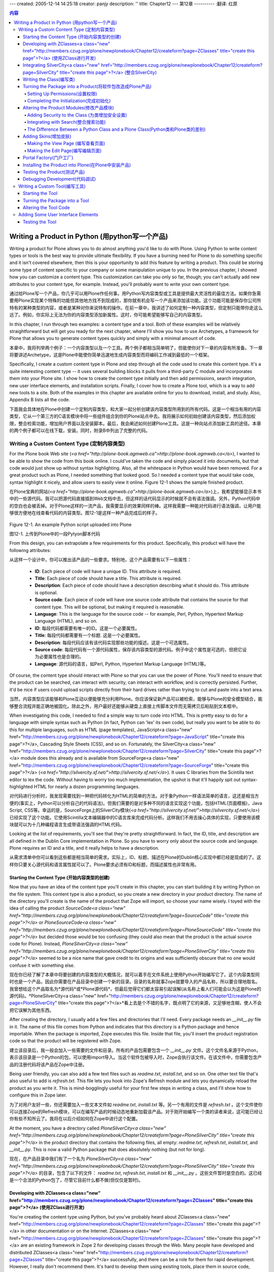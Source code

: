 ---
created: 2005-12-14 14:25:18
creator: panjy
description: ''
title: Chapter12
---
第12章
----------
:翻译: 红原

.. contents:: 内容

Writing a Product in Python (用python写一个产品)
================================================

Writing a product for Plone allows you to do almost anything you'd like to do with Plone. Using Python to write content types or tools is the best way to provide ultimate flexibility. If you have a burning need for Plone to do something specific and it isn't covered elsewhere, then this is your opportunity to add this feature by writing a product. This could be storing some type of content specific to your company or some manipulation unique to you. In the previous chapter, I showed how you can customize a content type. This customization can take you only so far, though; you can't actually add new attributes to your content type, for example. Instead, you'll probably want to write your own content type.

通过给Plone写一个产品，你几乎可以用Plone作任何事。用Python写内容类型或工具是提供最大灵活性的最佳方法。如果你急需要用Plone实现某个特殊的功能但其他地方找不到现成的，那你就有机会写一个产品来添加该功能。这个功能可能是保存你公司所特有的某种类型的内容，或者是某种对你来说特有的操作。在前一章中，我讲述了如何定制一种内容类型，但定制只能带你走这么远了。例如，你实际上无法为你的内容类型添加新属性。这时，你可能希望能够写自己的内容类型。

In this chapter, I run through two examples: a content type and a tool. Both of these examples will be relatively straightforward but will get you ready for the next chapter, where I'll show you how to use Archetypes, a framework for Plone that allows you to generate content types quickly and simply with a minimal amount of code.

本章中，我将列举两个例子：一个内容类型以及一个工具。两个例子都相当简单明了，但能使你对下一章的内容有所准备。下一章将要讲述Archetype，这是Plone中能使你简单迅速地生成内容类型而将编码工作减到最低的一个框架。

Specifically, I create a custom content type in Plone and step through all the code used to create this content type. It's a quite interesting content type -- it uses several building blocks it pulls from a third-party C module and incorporates them into your Plone site. I show how to create the content type initially and then add permissions, search integration, new user interface elements, and installation scripts. Finally, I cover how to create a Plone tool, which is a way to add new tools to a site. Both of the examples in this chapter are available online for you to download, install, and study. Also, Appendix B lists all the code.

下面我会具体地在Plone中创建一个定制内容类型，和大家一起分析创建该内容类型所用到的所有代码。这是一个相当有用的内容类型，它从一个第三方的C语言模块中将一些组件组合到你的Plone站点中去。我将展示如何初始创建该内容类型，然后添加权限，整合检索功能，增加用户界面以及安装脚本。最后，我会阐述如何创建Plone工具。这是一种向站点添加新工具的途径。本章的两个例子都可以在线下载，安装。同时，附录B中列出了完整的代码。

Writing a Custom Content Type (定制内容类型)
~~~~~~~~~~~~~~~~~~~~~~~~~~~~~~~~~~~~~~~~~~~~

For the Plone book Web site (*<a href="http://plone-book.agmweb.ca">http://plone-book.agmweb.ca</a>*), I wanted to be able to show the code from this book online. I could've taken the code and simply placed it into documents, but that code would just show up without syntax highlighting. Also, all the whitespace in Python would have been removed. For a great product such as Plone, I needed something that looked good. So I needed a content type that would take code, syntax highlight it nicely, and allow users to easily view it online. Figure 12-1 shows the sample finished product.

在Plone宝典的网站(*<a href="http://plone-book.agmweb.ca">http://plone-book.agmweb.ca</a>*)上，我希望能够显示本书中的一些源代码。我可以把源代码直接插到Web文档中去，但这样的话代码显示的时候就不会有语法强调。另外，Python代码中的空白也会被丢掉。对于Plone这样的一流产品，我需要显示的效果同样的棒。这样我需要一种能对代码进行语法强调，让用户能够很方便地在线查看代码的内容类型。图12-1是这样一种产品完成后的样子。

 .. image:: img/3294f1201.png
    :width: 700

Figure 12-1. An example Python script uploaded into Plone

图12-1. 上传到Plone中的一段Pytyon脚本代码

From this design, you can extrapolate a few requirements for this product. Specifically, this product will have the following attributes:

从这样一个设计中，你可以推出该产品的一些要求。特别地，这个产品需要有以下一些属性：

  - **ID**: Each piece of code will have a unique ID. This attribute is required.

  - **Title**: Each piece of code should have a title. This attribute is required.

  - **Description**: Each piece of code should have a description describing what it should do. This attribute is optional.

  - **Source code**: Each piece of code will have one source code attribute that contains the source for that content type. This will be optional, but making it required is reasonable.

  - **Language**: This is the language for the source code -- for example, Perl, Python, Hypertext Markup Language (HTML), and so on.

  - **ID**: 每段代码都需要有唯一的ID。这是一个必要属性。

  - **Title**: 每段代码都需要有一个标题. 这是一个必要属性。

  - **Description**: 每段代码应该有该代码实现那些功能的描述。这是一个可选属性。

  - **Source code**: 每段代码有一个源代码属性，保存该内容类型的源代码。例子中这个属性是可选的，但把它设为必要属性也是合理的。

  - **Language**: 源代码的语言，如Perl, Python, Hypertext Markup Language (HTML)等。

Of course, the content type should interact with Plone so that you can use the power of Plone. You'll need to ensure that the product can be searched, can interact with security, can interact with workflow, and is correctly persisted. Further, it'd be nice if users could upload scripts directly from their hard drives rather than trying to cut and paste into a text area.

当然，内容类型应该能够和Plone互动以便能够充分利用Plone。你应该保证新产品可以被检索，能够与Plone的安全模型结合，能够整合流程并能正确地被固化。除此之外，用户最好还能够从硬盘上直接上传脚本文件而无需拷贝后粘贴到文本框中。

When investigating this code, I needed to find a simple way to turn code into HTML. This is pretty easy to do for a language with simple syntax such as Python (in fact, Python can 'lex' its own code), but really you want to be able to do this for multiple languages, such as HTML (page templates), JavaScript<a class="new" href="http://members.czug.org/plone/newplonebook/Chapter12/createform?page=JavaScript" title="create this page">?</a>, Cascading Style Sheets (CSS), and so on. Fortunately, the SilverCity<a class="new" href="http://members.czug.org/plone/newplonebook/Chapter12/createform?page=SilverCity" title="create this page">?</a> module does this already and is available from SourceForge<a class="new" href="http://members.czug.org/plone/newplonebook/Chapter12/createform?page=SourceForge" title="create this page">?</a> (*<a href="http://silvercity.sf.net/">http://silvercity.sf.net/</a>*). It uses C libraries from the Scintilla text editor to lex the code. Without having to worry too much implementation, the upshot is that it'll happily spit out syntax-highlighted HTML for nearly a dozen programming languages.

对代码进行分析时，我发现需要找到一种把代码转化为HTML的简单的方法。对于象Python一样语法简单的语言，这还是相当方便的(事实上，Python可以分析自己的代码语法)。但我们需要的是对多种不同的语言实现这个功能，包括HTML(页面模板)，Java Script, CSS等。幸运的是，SourceForge上的SilverCity模块(*<a href="http://silvercity.sf.net/">http://silvercity.sf.net/</a>*)已经实现了这个功能。它使用Scintilla文本编辑器中的C语言库来完成代码分析。这样我们不用去操心具体的实现，只要使用该模块就可以为十几种编程语言生成带语法强调的HTML代码。

Looking at the list of requirements, you'll see that they're pretty straightforward. In fact, the ID, title, and description are all defined in the Dublin Core implementation in Plone. So you have to worry only about the source code and language. Plone requires an ID and a title, and it really helps to have a description.

从需求清单中你可以看到这些都是相当简单的需求。实际上，ID、标题、描述在Plone的Dublin核心实现中都已经是现成的了。这样你只要关心源代码和语言属性就可以了。Plone要求必须有ID和标题，而描述属性也非常有用。

Starting the Content Type (开始内容类型的创建)
..............................................

Now that you have an idea of the content type you'll create in this chapter, you can start building it by writing Python on the file system. This content type is also a product, so you create a new directory in your product directory. The name of the directory you'll create is the name of the product that Zope will import, so choose your name wisely. I toyed with the idea of calling the product *SourceCode<a class="new" href="http://members.czug.org/plone/newplonebook/Chapter12/createform?page=SourceCode" title="create this page">?</a>* or *PloneSourceCode<a class="new" href="http://members.czug.org/plone/newplonebook/Chapter12/createform?page=PloneSourceCode" title="create this page">?</a>* but decided those would be too confusing (they could also mean that the product is the actual source code for Plone). Instead, *PloneSilverCity<a class="new" href="http://members.czug.org/plone/newplonebook/Chapter12/createform?page=PloneSilverCity" title="create this page">?</a>* seemed to be a nice name that gave credit to its origins and was sufficiently obscure that no one would confuse it with something else.

现在你已经了解了本章中将要创建的内容类型的大概情况，就可以着手在文件系统上使用Python开始编写它了。这个内容类型同时也是一个产品，因此你需要在产品目录中创建一个新的目录。目录的名称就事Zope就要导入的产品名称，所以要合理地取名。我曾想给这个产品取名为*源代码*或*Plone源代码*，但最后觉得它们都太容易引起误解(从名称上看人们可能会以为这是Plone的源代码)。*PloneSilverCity<a class="new" href="http://members.czug.org/plone/newplonebook/Chapter12/createform?page=PloneSilverCity" title="create this page">?</a>*看上去是个不错的名字，既点明了它的来源，又足够地含糊，使人不会把它误解为其他东西。

After creating the directory, I usually add a few files and directories that I'll need. Every package needs an *__init__.py* file in it. The name of this file comes from Python and indicates that this directory is a Python package and hence importable. When the package is imported, Zope executes this file. Inside that file, you'll insert the product registration code so that the product will be registered with Zope.

建立该目录后，我一般会加入一些需要的文件和目录。所有的产品包需要包含一个 *__init__.py* 文件。这个文件名来源于Python，表示该目录是一个Python的包，可以使用import导入。当这个软件包被导入时，Zope会执行该文件。在该文件中，你需要包含产品的注册代码将该产品在Zope中注册。

Being user friendly, you can also add a few text files such as *readme.txt*, *install.txt*, and so on. One other text file that's also useful to add is *refresh.txt*. This file lets you hook into Zope's Refresh module and lets you dynamically reload the product as you write it. This is mind-bogglingly useful for your first few steps in writing a class, and I'll show how to configure this in Zope later.

为了对用户友好一些，你还需要加入一些文本文件如 *readme.txt*,  *install.txt* 等。另一个有用的文件是  *refresh.txt* 。这个文件使你可以连接Zope的Refresh模块，可以在编写产品的时候动态地重新加载该产品。对于刚开始编写一个类的读者来说，这可能已经让你有些不知所云了。我将在以后介绍如何在Zope中进行这个配置。

At the moment, you have a directory called *PloneSilverCity<a class="new" href="http://members.czug.org/plone/newplonebook/Chapter12/createform?page=PloneSilverCity" title="create this page">?</a>* in the product directory that contains the following files, all empty: *readme.txt*, *refresh.txt*, *install.txt*, and *__init__.py*. This is now a valid Python package that does absolutely nothing (but not for long).

现在，在产品目录中我们有了一个名为 *PloneSilverCity<a class="new" href="http://members.czug.org/plone/newplonebook/Chapter12/createform?page=PloneSilverCity" title="create this page">?</a>* 的目录，包含了以下的文件： *readme.txt*, *refresh.txt*, *install.txt* 和 *__init__.py* 。这些文件暂时是空白的。这已经是一个合法的Python包了，尽管它目前什么都不做(但仅仅是暂时)。

Developing with ZClasses<a class="new" href="http://members.czug.org/plone/newplonebook/Chapter12/createform?page=ZClasses" title="create this page">?</a> (使用ZClass进行开发)
.............................................

You're creating the content type using Python, but you've probably heard about ZClasses<a class="new" href="http://members.czug.org/plone/newplonebook/Chapter12/createform?page=ZClasses" title="create this page">?</a> in other documentation or on the Internet. ZClasses<a class="new" href="http://members.czug.org/plone/newplonebook/Chapter12/createform?page=ZClasses" title="create this page">?</a> are an existing framework in Zope 2 for developing classes through the Web. Many people have developed and distributed ZClasses<a class="new" href="http://members.czug.org/plone/newplonebook/Chapter12/createform?page=ZClasses" title="create this page">?</a> successfully, and there can be a role for them for rapid development. However, I really don't recommend them. It's hard to develop them using existing tools, place them in source code, distribute them, and so on. Almost everyone I've talked to about ZClasses<a class="new" href="http://members.czug.org/plone/newplonebook/Chapter12/createform?page=ZClasses" title="create this page">?</a> agrees that it's worth the effort to learn how to develop with Python, and I've seen more than one presentation that has ZClasses<a class="new" href="http://members.czug.org/plone/newplonebook/Chapter12/createform?page=ZClasses" title="create this page">?</a> in the list of mistakes people have made.

你将使用Python语言创建我们的内容类型，但你可能曾经在其他文档和互联网上听说过ZClass。ZClass是在Zope 2中通过Web进行类开发的现有框架。许多人成功地开发并发布了不少ZClass，它们在快速开发中可以有一席之地。然而，我并不建议使用ZClass进行开发，因为它们用现有的工具很难进行源代码级的开发和发布。几乎所有和我讨论过ZClass的人都认为应该花力气去学习如何使用Python进行开发，而且我不止一次看到有人将ZClass列为曾经犯过的错误之一。

If you do see documentation or other information relating to ZClasses<a class="new" href="http://members.czug.org/plone/newplonebook/Chapter12/createform?page=ZClasses" title="create this page">?</a>, then I really recommend resisting the temptation to use it. For this reason, there's no mention of developing using ZClasses<a class="new" href="http://members.czug.org/plone/newplonebook/Chapter12/createform?page=ZClasses" title="create this page">?</a>. If you're looking for a quick way to develop, then take a look at Archetypes, which is a slightly different approach.

如果你确实看了关于ZClass的文档和其他信息，我强烈建议你抵制住诱惑不要使用它。处于这个原因，本书中没有提到ZClass的开发方法。如果你需要使用快速开发的方面，那就请看一下Archetype，它采用了一种略微不同的方法。

Integrating SilverCity<a class="new" href="http://members.czug.org/plone/newplonebook/Chapter12/createform?page=SilverCity" title="create this page">?</a> (整合SilverCity)
.......................................

Before you get too far into the Zope code, it may be useful to figure out how to use SilverCity<a class="new" href="http://members.czug.org/plone/newplonebook/Chapter12/createform?page=SilverCity" title="create this page">?</a>. In any software development, writing layers that allow testing at atomic layers is absolutely vital. For this reason, you should start by making sure that you can use SilverCity<a class="new" href="http://members.czug.org/plone/newplonebook/Chapter12/createform?page=SilverCity" title="create this page">?</a> from a Python module. If that works, you then simply have to add the Zope layer.

在深入Zope代码之前，我们最好能看一下怎样使用SilverCity。在任何软件开发过程中，使用分层结构以便能够在完整独立的层上进行测试，这一点是绝对重要的。因此，你在一开始应该能够确保能够从Python模块中使用SilverCity。如果成功了，你只需要加上Zope的一层就可以了。

So, look into SilverCity<a class="new" href="http://members.czug.org/plone/newplonebook/Chapter12/createform?page=SilverCity" title="create this page">?</a> for a moment. First, you have to install SilverCity<a class="new" href="http://members.czug.org/plone/newplonebook/Chapter12/createform?page=SilverCity" title="create this page">?</a>; fortunately, this module corresponds to the install instructions for Python modules as outlined in Chapter 10. To install on Windows, download the file *SilverCity<a class="new" href="http://members.czug.org/plone/newplonebook/Chapter12/createform?page=SilverCity" title="create this page">?</a>-0.9.5.win32-py2.3.exe* from *<a href="http://silvercity.sf.net">http://silvercity.sf.net</a>* and run the graphical installer. To install on Linux, download the file *SilverCity<a class="new" href="http://members.czug.org/plone/newplonebook/Chapter12/createform?page=SilverCity" title="create this page">?</a>-0.9.5.tar.gz* from *<a href="http://silvercity.sf.net">http://silvercity.sf.net</a>* and save it to disk. Then unpack it and run the *setup.py* program. For example:

所以我们先来看看SilverCity。首先，你必须先安装SilverCity。幸运的是，这个模块的安装方法和第十章中描述的Python模块的安装方法是一致的。在Windows下，从 *<a href="http://silvercity.sf.net">http://silvercity.sf.net</a>* 下载 *SilverCity<a class="new" href="http://members.czug.org/plone/newplonebook/Chapter12/createform?page=SilverCity" title="create this page">?</a>-0.9.5.win32-py2.3.exe* 然后运行安装程序就可以了。在Linux下，下载文件 *SilverCity<a class="new" href="http://members.czug.org/plone/newplonebook/Chapter12/createform?page=SilverCity" title="create this page">?</a>-0.9.5.tar.gz* 到磁盘上，解包后运行 *setup.py* 。例如：

::

 $ tar -zxf SilverCity<a class="new" href="http://members.czug.org/plone/newplonebook/Chapter12/createform?page=SilverCity" title="create this page">?</a>-0.9.2.tgz
 $ cd SilverCity<a class="new" href="http://members.czug.org/plone/newplonebook/Chapter12/createform?page=SilverCity" title="create this page">?</a>-0.9.2
 $ python setup.py install
 ...

After doing this, you can quickly test that it works from the following Python prompt in Windows or Linux:

安装完成后，通过Windows或Linux下的Python命令行，你可以很快建议其运行是否正常：

::

 $ python
 Python 2.3.2 (#1, Oct  6 2003, 10:07:16)
 [GCC 3.2.2 20030222 (Red Hat Linux 3.2.2-5)]<a class="new" href="http://members.czug.org/plone/newplonebook/Chapter12/createform?page=GCC%203.2.2%2020030222%20%28Red%20Hat%20Linux%203.2.2-5%29" title="create this page">?</a> on linux2
 Type "help", "copyright", "credits" or "license" for more information.
 >>> import SilverCity<a class="new" href="http://members.czug.org/plone/newplonebook/Chapter12/createform?page=SilverCity" title="create this page">?</a>
 >>>

This means SilverCity<a class="new" href="http://members.czug.org/plone/newplonebook/Chapter12/createform?page=SilverCity" title="create this page">?</a> has been successfully installed. If you don't get a similar result and can't import SilverCity<a class="new" href="http://members.czug.org/plone/newplonebook/Chapter12/createform?page=SilverCity" title="create this page">?</a>, stop and solve this issue first; otherwise nothing else will run.

这表明SilverCity成功安装了。如果你得不到相同的结果，不能导入SilverCity模块，那就先停下来解决这个问题，否则往后什么都不会运行。

Now you need to figure out the Application Programming Interface (API) for this module; being lazy, I went and read an example script located in *PySilverCity<a class="new" href="http://members.czug.org/plone/newplonebook/Chapter12/createform?page=PySilverCity" title="create this page">?</a>/Scripts* called *source2html.py*. This script does exactly what you want: It spits out HTML for a given piece of code. A really cheeky way to see this in operation is to feed this script to itself, like so:

下面你需要探索一下这个模块的编程接口(API)。作为一个偷懒的方法，我在 *PySilverCity<a class="new" href="http://members.czug.org/plone/newplonebook/Chapter12/createform?page=PySilverCity" title="create this page">?</a>/Scripts* 目录下找到了一个示例脚本 *source2html.py* 研究了一下。这个脚本恰好完成了你想要的东西：给定一段代码它就输出相应的HTML。观察该脚本实际工作方式的一种好玩的方法是把该脚本作为自己的输入，象下面一样：

::

 $python source2html.py source2html.py --generator=python
  
 <?xml version="1.0" encoding="utf-8"?>
 <!DOCTYPE html PUBLIC "-//W3C//DTD XHTML 1.0 Transitional//EN"
     "http://www.w3.org/TR/xhtml1/DTD/xhtml1-transitional.dtd">
 <html xmlns="http://www.w3.org/1999/xhtml">
 <head>
   <title>source2html.py</title>
   <meta http-equiv="Content-Type" content="text/html; charset=utf-8" />
   <link
     rel="stylesheet"
     href="default.css" />
 </head>
 ...

This means you just need to look at this API and alter it slightly. Add a module called *source.py* in the *PloneSilverCity<a class="new" href="http://members.czug.org/plone/newplonebook/Chapter12/createform?page=PloneSilverCity" title="create this page">?</a>* directory. In this you'll write the code that will provide the interface to the library; this new module contains no Zope-specific or Plone-specific code at this point. This module has three main modules: it'll tell you all the possible languages you can use, it'll take some text and return the correct parser, and finally it'll actually perform the translation.

这意味着你只要看看这个脚本中的API然后稍作修改就可以了。在 *PloneSilverCity<a class="new" href="http://members.czug.org/plone/newplonebook/Chapter12/createform?page=PloneSilverCity" title="create this page">?</a>* 目录下先添加一个模块 *source.py* 。你将在这个模块中写入与库接口的代码，现在这个模块中不包含任何Zope或Plone相关代码。这个模块有3个主要部分：它列举所有你可以用的语言；它接受一些文本，返回正确的分析器；最后，它进行代码的转换。

First, add the following *create_generator* function, which gives you the correct parser:

首先添加下面的 *create_generator* 函数以返回正确的生成器。

::

 from SilverCity<a class="new" href="http://members.czug.org/plone/newplonebook/Chapter12/createform?page=SilverCity" title="create this page">?</a> import LanguageInfo<a class="new" href="http://members.czug.org/plone/newplonebook/Chapter12/createform?page=LanguageInfo" title="create this page">?</a>
 from StringIO<a class="new" href="http://members.czug.org/plone/newplonebook/Chapter12/createform?page=StringIO" title="create this page">?</a> import StringIO<a class="new" href="http://members.czug.org/plone/newplonebook/Chapter12/createform?page=StringIO" title="create this page">?</a>
  
 def create_generator(source_file_name=None, generator_name=None):
     """ Make a generator from the given information
     about the object, such as its source and type """
     if generator_name:
         return LanguageInfo<a class="new" href="http://members.czug.org/plone/newplonebook/Chapter12/createform?page=LanguageInfo" title="create this page">?</a>.find_generator_by_name(generator_name)()
     else:
         if source_file_name:
             h = LanguageInfo<a class="new" href="http://members.czug.org/plone/newplonebook/Chapter12/createform?page=LanguageInfo" title="create this page">?</a>.guess_language_for_file(source_file_name)
             return h.get_default_html_generator()()
         else:
             raise ValueError<a class="new" href="http://members.czug.org/plone/newplonebook/Chapter12/createform?page=ValueError" title="create this page">?</a>, "Unknown file type, cannot create lexer"

Second, when you're in Plone, you need to be able to figure out exactly what languages are available so you can show them to the users. Write the following function to return that list, and call it *list_generators*:

第二不，在Plone中你需要能够知道有哪几种语言可用，这样你可以把它们显示给用户。下面的 *list_generators* 函数返回这样的一份清单：

::

 def list_generators():
     """ This returns a list of generators, a generator
     is a valid language, so these are things like perl,
     python, xml etc..."""
     lexers = LanguageInfo<a class="new" href="http://members.czug.org/plone/newplonebook/Chapter12/createform?page=LanguageInfo" title="create this page">?</a>.get_generator_names()
     return lexers

Finally, the *generate_html* function takes a source file as a string, an optional generator, and an optional filename. SilverCity<a class="new" href="http://members.czug.org/plone/newplonebook/Chapter12/createform?page=SilverCity" title="create this page">?</a> requires a file such as *buffer* to write the content out, so you can use Python's *StringIO<a class="new" href="http://members.czug.org/plone/newplonebook/Chapter12/createform?page=StringIO" title="create this page">?</a>* module to accomplish this. The following is the *generate_html* function:

最后，函数 *generate_html* 接受三个参数：以字符串格式代表的源文件名，可选的生成器以及一个可选的文件名。SilverCity需要一个类似 *buffer* 的文件进行输出，这可以通过Python的 *StringIO<a class="new" href="http://members.czug.org/plone/newplonebook/Chapter12/createform?page=StringIO" title="create this page">?</a>* 模块来实现。下面是函数 *generate_html* 的代码：

::

 def generate_html(source_file, generator=None, source_file_name=None):
     """ From the source make a generator
     and then make the html """
  
     # SilverCity<a class="new" href="http://members.czug.org/plone/newplonebook/Chapter12/createform?page=SilverCity" title="create this page">?</a> requires a file like object
     target_file = StringIO<a class="new" href="http://members.czug.org/plone/newplonebook/Chapter12/createform?page=StringIO" title="create this page">?</a>()
     generator = create_generator(source_file_name, generator)
     generator.generate_html(target_file, source_file)
  
     # return the html back
     return target_file.getvalue(), generator.name

You'll note that this calls the *create_generator* function you wrote earlier to figure out the correct generator for this language. That's all the code you need to able to generate the HTML for a file. I haven't gotten into any of the specifics of actually lexing through the source or producing the HTML; the SilverCity<a class="new" href="http://members.czug.org/plone/newplonebook/Chapter12/createform?page=SilverCity" title="create this page">?</a> library does this all for you. To reiterate the earlier point, in this module you have no reference to Zope or Plone; this module is completely independent. The actual details of this module aren't necessary to know, as long as you understand you're importing a third-party library.

你可以看到这个函数调用了先前你写的 *create_generator* 函数来找出某种语言相对应的生成器。为一个文件生成HTML的所有代码就这么一些，这里没有牵涉到具体对源文件进行语法分析然后生成HTML的细节，这些具体工作都由SilverCity库完成了。这里再强调一下，这个模块现在完全没有引用Zope或Plone的任何部分，它是完全独立的。它的具体细节没有必要完全清楚，你只要知道你在导入一个第三方的软件库就可以了。

It's traditional in Python scripts to put in at least one piece of test code. You could write a complete unit test suite, but that's outside of the current topic. Instead, you'll add a little bit of code to test two things: that this works and the languages that are available, like so:

Python脚本中按照惯例通常至少会放上一段测试代码。你可以写一个完整的单元测试，但这不是我们目前的主题。在这里你只需一点代码测试两件事情：第一这个脚本能正常运行，第二，哪些语言可以支持：

::

 if __name__ == "__main__":
     import sys
     myself = sys.argv[0]<a class="new" href="http://members.czug.org/plone/newplonebook/Chapter12/createform?page=0" title="create this page">?</a>
     file = open(myself, 'r').read()
     print generate_html(file, generator="python")
     print list_generators()

If you run this script, it'll open itself and feed that into the HTML syntax highlighter. A bunch of HTML will be spit out. You could just place this in the Zope-specific module you're about to write; however, having it all in a separate script makes it easy to test and alter later.

该脚本运行时会打开自己，把自身内容传给HTML语法强调器，输出一堆HTML代码。尽管你也可以把这些代码放在你下面要写的Zope相关模块中，但把它作为一个单独的模块能够简化测试及日后的修改。

Writing the Class(编写类)
.........................

A content type in Plone is just an object that has some particular attributes and some particular base classes. You don't even need to worry about reading and writing from the database--that's all handled by the *Persistencebase* classes. For the moment, create a module called *PloneSilverCity<a class="new" href="http://members.czug.org/plone/newplonebook/Chapter12/createform?page=PloneSilverCity" title="create this page">?</a>.py* in the package.

Plone中的内容类型不过是一个由某些特别的属性及特殊基类的对象。你甚至不用去关心对数据库的读写，因为这些都由 *Persistencebase* 类进行处理。现在，在软件包中新建一个名为 *PloneSilverCity<a class="new" href="http://members.czug.org/plone/newplonebook/Chapter12/createform?page=PloneSilverCity" title="create this page">?</a>.py* 的模块。

First, import the *source.py* module you wrote a few moments ago. That's one simple line because the module is in the same package. The line to import the functions is as follows:

首先，导入刚才你写的 *source.py* 模块。由于这个模块在同一个软件包中，导入这些函数只需要一句语句就可以了:

::

 from source import generate_html, list_generators

Second, you'll need a *PloneSilverCity<a class="new" href="http://members.czug.org/plone/newplonebook/Chapter12/createform?page=PloneSilverCity" title="create this page">?</a>* class that allows you to encapsulate the functionality you need. You need to worry about the following four attributes on this class:

第二步，你需要一个用来封装所需功能的 *PloneSiverCity<a class="new" href="http://members.czug.org/plone/newplonebook/Chapter12/createform?page=PloneSiverCity" title="create this page">?</a>* 类。需要考虑该类的以下四个属性：

  - **id**: This stores the unique ID of this instance of the *PloneSilverCity<a class="new" href="http://members.czug.org/plone/newplonebook/Chapter12/createform?page=PloneSilverCity" title="create this page">?</a>* class.

  - **id**: 保存 *PloneSilverCity<a class="new" href="http://members.czug.org/plone/newplonebook/Chapter12/createform?page=PloneSilverCity" title="create this page">?</a>* 类的这个实例的唯一标识。

  - **_raw**: This stores the raw source code in the class.

  - **_raw**: 在类中保存原始代码

  - **_raw_as_html**: This stores the source code after it has been lexed into HTML.

  - **_raw_as_html**: 保存被转化成HTML后的源代码

  - **_raw_language**: This stores the language of this source code.

  - **_raw_langeuate**: 保存源代码的语言

For each of these attributes, you'll write an *accessor*, which is a function that returns the value of that attribute so that rather than calling the attribute, you call the accessor function. An example accessor function is *getLanguage*, which returns the value of the language. Writing an accessor is usually a good idea, especially because you'll apply security to these accessor methods later. In Zope, any method or attribute that begins within an underscore isn't available to Web-based methods such as page templates or Script (Python) objects. A good practice is to start all your attributes with an underscore and then put security on the accessing method.

你需要为每个属性编写一个 *存取器* (*accessor*)，当你需要得到属性值的时候，你可以调用存取器函数返回属性而不用直接调用属性。存取器函数的一个例子是 *getLanguage* 函数，它返回语言属性的值。通常编写存取器是一个好主意，特别是因为以后你可以对存取器进行安全设置。在Zope中，任何以下划线开头的方法或属性将不会被基于Web的方法(如页面模板或Python脚本)访问到。将所有属性以下划线开头命名然后在存取方法上设置安全控制是一个好方法。

Listing 12-1 shows the basic class. 清单12-1列出了基本的类。

Listing 12-1. The Basic Python Class 清单12-1. 基本的Python类

::

 class PloneSilverCity<a class="new" href="http://members.czug.org/plone/newplonebook/Chapter12/createform?page=PloneSilverCity" title="create this page">?</a>:
     def __init__(self, id):
         self.id = id
         self._raw = ""
         self._raw_as_html = ""
         self._raw_language = None
  
     def getLanguage(self):
         """ Returns the language this code has been lexed with """
         return self._raw_language
  
     def getRawCode(self):
         """ Returns the raw code """
         return self._raw
  
     def getHTMLCode(self):
         """ Returns the html code """
         return self._raw_as_html
  
     def getLanguages(self):
         """ Returns the list of languages available """
         langs = []
         for name, description in list_generators():
             langs.append( {'name':lang, 'value':language} )
         langs.sort()
         return langs

You'll have to add one other method, which is an edit method that allows you to upload a file or a string. This one method will read the file and see if there's anything in the file; if there is, then it will be read and a filename determined. Then the code, language, and filename will be passed to the generate function. You'll store all this in the attributes mentioned earlier, as shown in Listing 12-2.

你还必须增加一个用于上传文件或字符串的编辑方法。该方法读取一个文件，判断是否文件有内容。如果有，它就读取该文件并确定文件名，然后将代码、语言和文件名传递给生成器函数。这些都保存在前面提到的属性当中，代码见清单12-2。

Listing 12-2. The Method for Handling Edits (清单12-2. 处理编辑的方法)

::

     def edit(self, language, raw_code, file=""):
         """ The edit function, that sets
         all our parameters, and turns the code
         into pretty HTML """
         filename = ""
         if file:
             file_code = file.read()
  
             # if there is a file and it's not blank...
             if file_code:
                 raw_code = file_code
                 if hasattr(file, "name"):
                     filename = file.name
                 else:
                     filename = file.filename
                 # set the language to None so set by SilverCity<a class="new" href="http://members.czug.org/plone/newplonebook/Chapter12/createform?page=SilverCity" title="create this page">?</a>
                 language = None
  
         self._raw = raw_code
  
         # our function, generate_html does the hard work here
         html, language = generate_html(raw_code, language, filename)
         self._raw_as_html = html
         self._raw_language = language

**NOTE** Well-versed Python developers may raise an issue with using *file.name* and *file.filename*. Zope file objects have an attribute called *filename*, which represents the filename, while in Python the attribute is called *name*. This code will then work in straight Python or Zope.

** 注意 ** 熟悉Python的开发人员可能会提出有关使用 *file.name* 和 *file.filename* 的问题。Zope的文件对象以属性 *filename* 来代表文件名，而在Python中这个属性叫 *name* 。以上的代码保证在纯粹的Python及Zope中都能正确运行。

So now you have a Python class that encapsulates the object. At this point, you should be able to run this from the Python prompt quite easily and test that it does what you want. For example:

这样你现在有了一个封装了对象的Python类。此时，你应该能很方便地从Python命令行运行并测试这个类。例如：

::

 $ python
 Python 2.3.2 (#1, Oct  6 2003, 10:07:16)
 [GCC 3.2.2 20030222 (Red Hat Linux 3.2.2-5)]<a class="new" href="http://members.czug.org/plone/newplonebook/Chapter12/createform?page=GCC%203.2.2%2020030222%20%28Red%20Hat%20Linux%203.2.2-5%29" title="create this page">?</a> on linux2
 Type "help", "copyright", "credits" or "license" for more information.
 >>> from PloneSilverCity<a class="new" href="http://members.czug.org/plone/newplonebook/Chapter12/createform?page=PloneSilverCity" title="create this page">?</a> import PloneSilverCity<a class="new" href="http://members.czug.org/plone/newplonebook/Chapter12/createform?page=PloneSilverCity" title="create this page">?</a>
 >>> p = PloneSilverCity<a class="new" href="http://members.czug.org/plone/newplonebook/Chapter12/createform?page=PloneSilverCity" title="create this page">?</a>("test.py")
 >>> p.edit("python", "print 'hello world'")
 >>> p.getRawCode()
 "print 'hello world'"
 >>> p.getHTMLCode()
 '<span class="p_word">print</span>
 <span class="p_default">nbsp;</span>
 <span class="p_character">\'hellonbsp;world\'</span>'
 >>> p.getLanguage()
 'python'

Turning the Package into a Product(将软件包改造成Plone产品)
...........................................................

Now you have a simple package, but this isn't yet a Plone product. You have to initialize it with Plone. This means adding extra information to the *PloneSilverCity<a class="new" href="http://members.czug.org/plone/newplonebook/Chapter12/createform?page=PloneSilverCity" title="create this page">?</a>.py* module. Specifically, you need to add a factory function. Using a factory is a well-known pattern in object-oriented design, and it defines how an object will be created. So, to the *PloneSilverCity<a class="new" href="http://members.czug.org/plone/newplonebook/Chapter12/createform?page=PloneSilverCity" title="create this page">?</a>.py* module, add the following constructor to the module:

现在你有了一个简单的软件包，但它还不是Plone的产品。你必须在Plone中将它初始化。为此需要给 *PloneSilverCity<a class="new" href="http://members.czug.org/plone/newplonebook/Chapter12/createform?page=PloneSilverCity" title="create this page">?</a>.py* 模块增加一些附加信息。具体来说，需要增加一个工厂函数。工厂函数在面向对象的设计中是一种常用的模式，用来定义如何创建一个对象。在 *PloneSilverCity<a class="new" href="http://members.czug.org/plone/newplonebook/Chapter12/createform?page=PloneSilverCity" title="create this page">?</a>.py* 模块中，我们添加以下的构造函数：

::

 def addPloneSilverCity(self, id, REQUEST=None):
     """ This is our factory function and creates
     an empty PloneSilverCity<a class="new" href="http://members.czug.org/plone/newplonebook/Chapter12/createform?page=PloneSilverCity" title="create this page">?</a> object """
     obj = PloneSilverCity<a class="new" href="http://members.czug.org/plone/newplonebook/Chapter12/createform?page=PloneSilverCity" title="create this page">?</a>(id)
     self._setObject(id, obj)

The *addPloneSilverCity* function isn't part of the *PloneSilverCity<a class="new" href="http://members.czug.org/plone/newplonebook/Chapter12/createform?page=PloneSilverCity" title="create this page">?</a>* class. As a constructor for the class, it's placed in the module outside the class. This function is the first Plone-specific function. Three parameters are passed to the method: the *self* object, the ID string for the object, and *REQUEST*. The *self* object is actually the *context* you've seen before, just by a different name. Since the objects will always be created inside folder, *self* will refer to the folder in which this object will be created. This function creates an instance of *PloneSilverCity<a class="new" href="http://members.czug.org/plone/newplonebook/Chapter12/createform?page=PloneSilverCity" title="create this page">?</a>* called *obj* and passes it to the *_setObject* method of the folder. The *_setObject* method is particular to Zope; it instantiates the object in the database and registers the object in the containing folder.

*addPloneSilverCity* 函数不是 *PloneSilverCity<a class="new" href="http://members.czug.org/plone/newplonebook/Chapter12/createform?page=PloneSilverCity" title="create this page">?</a>* 类的一部分。作为该类的构造函数，它被放在模块中类的外面。这个函数是第一个针对Plone的函数，它接受三个参数: *self* 对象，对象的ID字符串以及 *REQUEST* 。 *self* 对象事实上就是以前见到的 *context* ，只不过换了个名字而已。由于对象永远是在目录中创建的， *self* 将会指向在其中创建该对象的那个目录。该函数创建 *PloneSilverCity<a class="new" href="http://members.czug.org/plone/newplonebook/Chapter12/createform?page=PloneSilverCity" title="create this page">?</a>* 的一个实例 *obj* ,然后把它传递给目录的 *_setObject* 方法。 *_setObject* 方法是Zope特有的，它数据库中实例化对象然后在父目录中注册该对象。

Next, add the factory type information covered in Chapter 11 (this is your first chance to create it yourself). The factory type information contains all the information about the content type in a dictionary; this information is loaded into *portal_types* when the product is installed into your Plone instance. This information will mirror what you saw in earlier, where you altered factory type information through the Web.

接下来我们添加第11章中阐述的工厂类型信息(这可是你第一次有机会自己创建它)。工厂类型信息使用一个字典保存有关该内容类型的所有相关信息，这些信息在产品安装到Plone中时被加载到 *protal_types* 中。这些信息和前面我们通过Web修改工厂类型信息时看到的是一样的。

Before building the factory information, I usually create a configuration file that contains all the repeated variables for the product. This file is called *config.py*, and in there you put the names of the product, the name of its layer in the skins, and the name as it will appear to the user, like so:

在构建工厂信息之前，我通常会新建一个配置文件，保存该产品中所有会重复用到的变量。这个文件名为 *config.py* ，里面有产品的名称，它在皮肤中的层名以及用户看见的名称，例如：

::

 product_name = "PloneSilverCity<a class="new" href="http://members.czug.org/plone/newplonebook/Chapter12/createform?page=PloneSilverCity" title="create this page">?</a>"
 plone_product_name = "Source Code"
 layer_name = "silvercity"
 layer_location = "PloneSilverCity<a class="new" href="http://members.czug.org/plone/newplonebook/Chapter12/createform?page=PloneSilverCity" title="create this page">?</a>/skins"

Then you can set up the factory type information and use these strings. For example, the ID will be *Source Code* since this is shown in Plone to the users. The actions section of the type information is a tuple of dictionaries of all the actions that can occur with this object. When this factory is loaded into Plone, the Actions tab inside the *portal_types* tool will be populated with this content. Each of those actions has a corresponding method, template, or script that will be called; most of these directly correspond to page templates, which I discuss later in this section.

接下来你可以设置工厂类型信息并使用这些字符串。例如，ID设为 *Source Code* 因为这是Plone显示给用户的名称。类型信息的动作部分是包含该对象所有可能发生的动作的字典的一个元组。当该工厂类型被加载入Plone时， *portal_types* 工具中的Action页的内容即由此而来。每个动作都对应一个可执行的方法、模板或脚本，多数情况下它们直接对应到页面模板上。这一点本节中稍后在讨论。

As you know by now, an action is something that users can do to an item in the Plone database. Thinking of this example application, users can do two obvious things to the source code. They can view it and see the nicely highlighted code, and they can edit the item and upload some source code. Actually, Plone requires that there's one action called *view* and one called *edit*, so these two fit nicely. You also want a third action--it's nice to be able to download the source in its original form. With languages such as Python where the formatting is key, this is really useful. This action points directly to *getRawCode*, which is the method for getting the raw code back again.

现在你知道了动作就是用户可以对Plone数据库中的一个对象进行的某个操作。在我们的例子里，用户非常明显地可以对源代码对象进行两个操作：他们可以查看被语法强调的源代码；可以编辑该对象并上传源代码。实际上，Plone要求必须有一个名为 *view* 的动作以及一个名为 *edit* 的动作，正好和用户的操作符合。你还会想要第三个动作：如果能以原始的形式下载源代码就好了。对于像Python这样格式至关重要的语言，这个要求是非常有用的。这个动作直接指向 *getRawCode* 这个用于取回原始代码的方法。

Each action has a permission associated, as shown in Listing 12-3 (I show exactly where that comes from later in this section).

每个动作都有对应的权限，如清单12-3所示(本节后面我会讲述它们是从哪里来的)。

Listing 12-3. The Factory Type Information and Actions (清单12-3. 工厂类型信息及动作)

::

 factory_type_information = {
      'id': plone_product_name,
      'meta_type': product_name,
      'description': ('Provides syntax highlighted HTML of source code.'),
      'product': product_name,
      'factory': 'addPloneSilverCity',
      'content_icon': 'silvercity.gif',
      'immediate_view': 'view',
      'actions': (
                  {'id': 'view',
                   'name': 'View',
                   'action': 'silvercity_view_form',
                   'permissions': (view_permission,)},
                  {'id': 'edit',
                   'name': 'Edit',
                   'action': 'silvercity_edit_form',
                   'permissions': (edit_permission,)},
                  {'id': 'source',
                   'name': 'Source',
                   'action': 'getRawCode',
                   'permissions': (view_permission,)},
                  ),
      }

**NOTE** At this point, the product can't be imported from the Python prompt because the code is incomplete.

**注意** 现在该产品还不能从Python命令行中导入，因为代码还不完整。

Setting Up Permissions(设置权限)
,,,,,,,,,,,,,,,,,,,,,,,,,,,,,,,,

A fundamental concept when dealing with Web sites is that everything and everybody is untrusted. Before any property is accessed or any method is called, you must first check if the party wanting to perform an action is allowed to do so. In most systems, three permissions exist: the permission to add an item, the permission to delete an item, and the permission to edit an item. One other permission applies to Plone: the right to view an item through the Web (or other protocol). The containing folder handles deleting, which is a permission handed out in Plone to the containing folder. If you can delete anything in the folder, you can then also delete the content type you're adding here.

禺网站打交道时的一个基本观念是所有人、所有东西都是不可信的。在任何属性被访问或任何方法被调用之前，你必须首先核实希望执行这个动作的一方被允许这么做。大多数系统中有三种权限：添加项目的权限、删除项目的权限以及编辑项目的权限。Plone有另外一种权限：通过Web(或其他协议)查看项目的权限。删除是由包含项目的文件夹负责处理的，Plone把删除的权限给予包含项目的文件夹。只要你能在目录中删除随便哪样东西，你也就可以删除我们正在编写的这种内容类型。

This leaves you with three permissions to worry about. It's normal to use the ones that come with the CMFCore<a class="new" href="http://members.czug.org/plone/newplonebook/Chapter12/createform?page=CMFCore" title="create this page">?</a> package: *Add portal content*, *Modify portal content*, and *View*. Returning to the config file, you can add the permissions you need, like so:

这样你需要考虑三种权限。通常使用CMFCore包内含的三种权限:*Add portal content(添加内容)*, *Modify portal content(修改内容)* 以及  *View(查看)* 。回到配置文件，你可以像下面一样添加所需要的权限：

::

 from Products.CMFCore<a class="new" href="http://members.czug.org/plone/newplonebook/Chapter12/createform?page=CMFCore" title="create this page">?</a> import CMFCorePermissions<a class="new" href="http://members.czug.org/plone/newplonebook/Chapter12/createform?page=CMFCorePermissions" title="create this page">?</a>
  
 add_permission = CMFCorePermissions<a class="new" href="http://members.czug.org/plone/newplonebook/Chapter12/createform?page=CMFCorePermissions" title="create this page">?</a>.AddPortalContent<a class="new" href="http://members.czug.org/plone/newplonebook/Chapter12/createform?page=AddPortalContent" title="create this page">?</a>
 edit_permission = CMFCorePermissions<a class="new" href="http://members.czug.org/plone/newplonebook/Chapter12/createform?page=CMFCorePermissions" title="create this page">?</a>.ModifyPortalContent<a class="new" href="http://members.czug.org/plone/newplonebook/Chapter12/createform?page=ModifyPortalContent" title="create this page">?</a>
 view_permission = CMFCorePermissions<a class="new" href="http://members.czug.org/plone/newplonebook/Chapter12/createform?page=CMFCorePermissions" title="create this page">?</a>.View

This means the *add_permission* variable references the permission imported from CMFCorePermissions<a class="new" href="http://members.czug.org/plone/newplonebook/Chapter12/createform?page=CMFCorePermissions" title="create this page">?</a>. There's nothing magical about the permissions -- each permission is just a string. Using the built-in permission is convenient and understandable for your users. Plone is already configured to allow the right person to add content using the *Add portal content* permission. Further, the default workflow is defined to use and alter these permissions. These permissions were the ones you added to the factory type information.

这里由变量 *add_permission* 引用从CMFCorePermissions中导入的权限。权限其实并没有什么神秘的 -- 一种权限不过是一个字符串而已。使用系统内置的权限不光方便，对用户来说也好理解。Plone已经配置成允许合适的人使用 *Add portal content*  权限增添内容。此外，默认的工作流也使用并修改这些内置权限。在工厂类型信息中你添加的也正是这些权限。

If you wanted to make your own permission, you could do so quite easily. Suppose you wanted the Add鈥?permission to be Add Source Code and have its own permission. Then you'd change the file to read as follows:

如果你希望使用自己的权限，这也非常简单。假定你想使用Add Souce Code权限来进行添加，可以这样修改代码：

::

 add_permission = "Add Source Code"

After importing the product, you'd have a new permission in the Security tab matching that Add Source Code permission. Why would you want to do this? Well, using a permission that everyone else uses is convenient. However, it may be that you want more granularity or different security. For this reason, you can just create your own security settings.

产品导入后，在"安全"页上你可以看到与Add Source Code相匹配的一个新的权限。这样做有什么好处呢？使用所有人都在用的权限尽管非常方便，但也许你需要更细的权限控制粒度或需要不同的安全设置。出于这个原因，你可以创建自己的安全设置。

Completing the Initialization(完成初始化)
,,,,,,,,,,,,,,,,,,,,,,,,,,,,,,,,,,,,,,,,,

Now you need to set up the initialization of the product. You do this in the *__init__.py* module so that when Zope reads this file at startup, it'll complete the initialization of the product, as shown in Listing 12-4.

现在你需要初始化我们的产品。初始化代码放在 *__init__.py* 模块中，这样在Zope启动时会读取该文件完成产品的初始化。代码如清单12-4所示：

Listing 12-4. The *__init__.py* Module (清单12-4 *__init__.py* 模块)

::

 import PloneSilverCity<a class="new" href="http://members.czug.org/plone/newplonebook/Chapter12/createform?page=PloneSilverCity" title="create this page">?</a>
  
 from Products.CMFCore<a class="new" href="http://members.czug.org/plone/newplonebook/Chapter12/createform?page=CMFCore" title="create this page">?</a> import utils
 from Products.CMFCore<a class="new" href="http://members.czug.org/plone/newplonebook/Chapter12/createform?page=CMFCore" title="create this page">?</a>.DirectoryView<a class="new" href="http://members.czug.org/plone/newplonebook/Chapter12/createform?page=DirectoryView" title="create this page">?</a> import registerDirectory
  
 from config import product_name, add_permission
  
 contentConstructors = (PloneSilverCity<a class="new" href="http://members.czug.org/plone/newplonebook/Chapter12/createform?page=PloneSilverCity" title="create this page">?</a>.addPloneSilverCity,)
 contentClasses = (PloneSilverCity<a class="new" href="http://members.czug.org/plone/newplonebook/Chapter12/createform?page=PloneSilverCity" title="create this page">?</a>.PloneSilverCity<a class="new" href="http://members.czug.org/plone/newplonebook/Chapter12/createform?page=PloneSilverCity" title="create this page">?</a>,)
 contentFTI = (PloneSilverCity<a class="new" href="http://members.czug.org/plone/newplonebook/Chapter12/createform?page=PloneSilverCity" title="create this page">?</a>.factory_type_information,)
  
 registerDirectory('skins', globals())
  
 def initialize(context):
     product = utils.ContentInit<a class="new" href="http://members.czug.org/plone/newplonebook/Chapter12/createform?page=ContentInit" title="create this page">?</a>(product_name,
         content_types = contentClasses,
         permission = add_permission,
         extra_constructors = contentConstructors,
         fti = contentFTI)
     product.initialize(context)

What's happening in this code? Well, actually not that much -- it's just a little verbose. First, you make references to the classes and constructors that are going to be used in *contentClasses* and *contentConstructors*. These map to the factory function for creating the objects and the actual class. These are then passed into the *ContentInit<a class="new" href="http://members.czug.org/plone/newplonebook/Chapter12/createform?page=ContentInit" title="create this page">?</a>* function, inside *initialize*, which is a special function that's called during the product initialization. *ContentInit<a class="new" href="http://members.czug.org/plone/newplonebook/Chapter12/createform?page=ContentInit" title="create this page">?</a>* does all the work to set up the product within Plone. The parameters to this function are as follows:

这段代码做了些什么呢？其实没有多少东西，只是看起来比较复杂。首先，它用变量 *contentClasses* 及 *contentConstructors* 引用要用到的类及其构造函数，它们对应到实际的类对象以及用于生成该类实例的工厂函数。产品初始化过程中，系统自动调用特殊函数 *initialize* ，该 函数再将这两个变量传递给 *ContentInit<a class="new" href="http://members.czug.org/plone/newplonebook/Chapter12/createform?page=ContentInit" title="create this page">?</a>* 函数。在Plone中设置产品的所有实际工作由 *ContentInit<a class="new" href="http://members.czug.org/plone/newplonebook/Chapter12/createform?page=ContentInit" title="create this page">?</a>* 函数完成。该函数的参数如下：

  - **product_name**: This is the name of the product, as defined in the config file (in this case, *PloneSilverCity<a class="new" href="http://members.czug.org/plone/newplonebook/Chapter12/createform?page=PloneSilverCity" title="create this page">?</a>*).

  - **product_name**: config文件中定义的产品名称(本例中为 *PloneSilverCity<a class="new" href="http://members.czug.org/plone/newplonebook/Chapter12/createform?page=PloneSilverCity" title="create this page">?</a>*).

  - **content_types**: This is the tuple of classes that this product defines; usually this is just one class, but it may be more.

  - **content_types**: 本产品中所定义的类的元组，通常只有一个类，但也可以是多个。

  - **permission**: This is the permission that's needed to create an instance of this object; in this case, it's the *add_permission* variable I've defined in *config.py**.*

  - **permission**: 创建该对象的一个实例所需要的权限；本例中为我们在 *config.py**.* 中定义的 *add_permission* 变量。

  - **fti**: This stands for factory type information and is the dictionary of factory type information you defined in the *PloneSilverCity<a class="new" href="http://members.czug.org/plone/newplonebook/Chapter12/createform?page=PloneSilverCity" title="create this page">?</a>.py* module for the content.

  - **fti**: 这是工厂类型信息(factory type information)的缩写，其内容为你在 *PloneSilverCity<a class="new" href="http://members.czug.org/plone/newplonebook/Chapter12/createform?page=PloneSilverCity" title="create this page">?</a>.py* 模块中定义的工厂类型信息字典。

Altering the Product Modules(修改产品模块)
..........................................

Now you can return to the *PloneSilverCity<a class="new" href="http://members.czug.org/plone/newplonebook/Chapter12/createform?page=PloneSilverCity" title="create this page">?</a>.py* module and complete the task of turning this into a Plone product. At the start of the module, you'll create the *import* statements. These *import* statements pull various Plone initialization requirements from various locations, as follows:

现在我们回过头来修改 *PloneSilverCity<a class="new" href="http://members.czug.org/plone/newplonebook/Chapter12/createform?page=PloneSilverCity" title="create this page">?</a>.py* 模块完成将它变成Plone产品的任务。在模块的开头需要增加 *import* 语句，从不同的地方汇集Plone初始化所需的部件：

::

 from Globals import InitializeClass<a class="new" href="http://members.czug.org/plone/newplonebook/Chapter12/createform?page=InitializeClass" title="create this page">?</a>
 from AccessControl<a class="new" href="http://members.czug.org/plone/newplonebook/Chapter12/createform?page=AccessControl" title="create this page">?</a> import ClassSecurityInfo<a class="new" href="http://members.czug.org/plone/newplonebook/Chapter12/createform?page=ClassSecurityInfo" title="create this page">?</a>
 from Products.CMFDefault<a class="new" href="http://members.czug.org/plone/newplonebook/Chapter12/createform?page=CMFDefault" title="create this page">?</a>.DublinCore<a class="new" href="http://members.czug.org/plone/newplonebook/Chapter12/createform?page=DublinCore" title="create this page">?</a> import DefaultDublinCoreImpl<a class="new" href="http://members.czug.org/plone/newplonebook/Chapter12/createform?page=DefaultDublinCoreImpl" title="create this page">?</a>
 from Products.CMFCore<a class="new" href="http://members.czug.org/plone/newplonebook/Chapter12/createform?page=CMFCore" title="create this page">?</a>.PortalContent<a class="new" href="http://members.czug.org/plone/newplonebook/Chapter12/createform?page=PortalContent" title="create this page">?</a> import PortalContent<a class="new" href="http://members.czug.org/plone/newplonebook/Chapter12/createform?page=PortalContent" title="create this page">?</a>

These imports provide the base functionality for the product and are common across most content types. The definitions of imports are as follows:

这些导入语句提供了一个产品所需的基本功能，适用于大多数的内容类型。导入的具体内容如下：

 **InitializeClass<a class="new" href="http://members.czug.org/plone/newplonebook/Chapter12/createform?page=InitializeClass" title="create this page">?</a>**: This function initializes the class and applies all the security declarations that it'll have. You specify those security declarations by using the *ClassSecurityInfo<a class="new" href="http://members.czug.org/plone/newplonebook/Chapter12/createform?page=ClassSecurityInfo" title="create this page">?</a>* class.

 **InitializeClass<a class="new" href="http://members.czug.org/plone/newplonebook/Chapter12/createform?page=InitializeClass" title="create this page">?</a>**: 该函数初始化类并应用该类的所有安全声明。安全声明使用 *ClassSecurityInfo<a class="new" href="http://members.czug.org/plone/newplonebook/Chapter12/createform?page=ClassSecurityInfo" title="create this page">?</a>* 类指定。

 **ClassSecurityInfo<a class="new" href="http://members.czug.org/plone/newplonebook/Chapter12/createform?page=ClassSecurityInfo" title="create this page">?</a>**: This class provides a series of security methods that will allow you to restrict access to methods of the content type.

 **ClassSecurityInfo<a class="new" href="http://members.czug.org/plone/newplonebook/Chapter12/createform?page=ClassSecurityInfo" title="create this page">?</a>**: 该类提供一系列有关安全的方法，使你能够限制对内容类型的访问。

 **DefaultDublinCoreImpl<a class="new" href="http://members.czug.org/plone/newplonebook/Chapter12/createform?page=DefaultDublinCoreImpl" title="create this page">?</a>**: This class provides an implementation of Dublin Core metadata. Chapter 11 covered Dublin Core; this gives an object all the Dublin Core attributes and methods to access them such as Title, Description, Creator, and so on.

 **DefaultDublinCoreImpl<a class="new" href="http://members.czug.org/plone/newplonebook/Chapter12/createform?page=DefaultDublinCoreImpl" title="create this page">?</a>**: 该类提供了都柏林核心元数据(Dublic Core metadata)的一个实现。第11章中叙述了都柏林核心，它提供了一个对象全部的都柏林核心属性以及访问这些属性的方法，如标题、描述、创建者等等。

 **PortalContent<a class="new" href="http://members.czug.org/plone/newplonebook/Chapter12/createform?page=PortalContent" title="create this page">?</a>**: This provides the base class for all content in a Plone site and some of the key attributes it needs. Using this base class gives the object a whole host of functionality such as making the object persist inside the database, cataloging the object for searching inside the *portal_catalog* object, and making it registerable with the *portal_types* tool.

 **PortalContent<a class="new" href="http://members.czug.org/plone/newplonebook/Chapter12/createform?page=PortalContent" title="create this page">?</a>**: 提供了Plone中所有内容的基类以及其所需的部分关键属性。该基类替对象实现了许多Plone的功能，如对象的数据库持久化、在 *portal_catalog* 对象中维护对象的索引以便搜索、使对象能够在 *portal_types* 工具中得到注册等等。

You'll also need to import the configuration variables and permissions as well. So that takes the following two lines:

你还需要导入配置文件和权限，为此添加一下两行：

::

 from config import plone_product_name, product_name
 from config import add_permission, edit_permission, view_permission

Returning to the class, you have to add two base classes to make it fully Plone compatible: *PortalContent<a class="new" href="http://members.czug.org/plone/newplonebook/Chapter12/createform?page=PortalContent" title="create this page">?</a>* and *DefaultDublinCoreImpl<a class="new" href="http://members.czug.org/plone/newplonebook/Chapter12/createform?page=DefaultDublinCoreImpl" title="create this page">?</a>*. You also need to give the class a *meta_type*. Each product in Zope has a unique *meta_type*:

对于PloneSilverCity类需要添加 *PortalContent<a class="new" href="http://members.czug.org/plone/newplonebook/Chapter12/createform?page=PortalContent" title="create this page">?</a>* 以及 *DefaultDublinCoreImpl<a class="new" href="http://members.czug.org/plone/newplonebook/Chapter12/createform?page=DefaultDublinCoreImpl" title="create this page">?</a>* 两个基类使其完全兼容Plone。还要给类添加一个 *meta_type* 。Zope中的每个产品都需要有唯一的 *meta_type* ：

::

 class PloneSilverCity<a class="new" href="http://members.czug.org/plone/newplonebook/Chapter12/createform?page=PloneSilverCity" title="create this page">?</a>(PortalContent<a class="new" href="http://members.czug.org/plone/newplonebook/Chapter12/createform?page=PortalContent" title="create this page">?</a>, DefaultDublinCoreImpl<a class="new" href="http://members.czug.org/plone/newplonebook/Chapter12/createform?page=DefaultDublinCoreImpl" title="create this page">?</a>):
     meta_type = product_name

One requirement of Plone is that it knows what base classes the content type implements. Other parts of the application will need to know what classes are implemented. So, explicitly state what classes the content type implements, like so:

Plone要求知道一个内容类型到底实现了哪些基类，因为系统的其他部分需要知道实现了哪些类。因此代码中需要显示地指出该内容类型实现的类：

::

     __implements__ = (
         PortalContent<a class="new" href="http://members.czug.org/plone/newplonebook/Chapter12/createform?page=PortalContent" title="create this page">?</a>.__implements__,
         DefaultDublinCoreImpl<a class="new" href="http://members.czug.org/plone/newplonebook/Chapter12/createform?page=DefaultDublinCoreImpl" title="create this page">?</a>.__implements__
         )

Adding Security to the Class (为类增加安全设置)
,,,,,,,,,,,,,,,,,,,,,,,,,,,,,,,,,,,,,,,,,,,,,,,

If you've already decided to give the actions security, you also need to apply this security to the class. In an object-publishing environment such as Plone, anyone can call any method of the class through the Web, unless it begins with an underscore. This is obviously bad, and you need to protect all your methods.

如果你已经决定为动作增加安全设置，则也需要对类进行相同的安全设置。在Plone这样的对象发布环境中，任何人都可以通过Web调用类的任何一个方法，除非该方法的名称以下划线开头。显然这非常不好，所以你需要保护所有的方法。

To do this inside the class, make an instance of the *ClassSecurityInfo<a class="new" href="http://members.czug.org/plone/newplonebook/Chapter12/createform?page=ClassSecurityInfo" title="create this page">?</a>* class. You do this with the following line:

为了实现保护，需要在类中如下建立 *ClassSecurityInfo<a class="new" href="http://members.czug.org/plone/newplonebook/Chapter12/createform?page=ClassSecurityInfo" title="create this page">?</a>* 类的一个实例：

::

     security = ClassSecurityInfo<a class="new" href="http://members.czug.org/plone/newplonebook/Chapter12/createform?page=ClassSecurityInfo" title="create this page">?</a>()

This security object provides an interface into Zope security machinery. You can then apply methods to the object. My favorite method for doing this is to add a line applying the security directly above the method. This way it's easy to remember where the security is applied, and you won't forget to update it later, if you need to do so. The *declareProtected* method takes the permission and the method name to protect the edit method. So that only people who actually have the edit permission can call it, you do the following:

security安全对象提供了访问Zope安全机制的接口，通过该接口可以对你的对象应用安全方法。我比较偏爱的做法是将应用安全设置的代码行紧靠在方法的前面。这样可以很方便地记住安全是在何处定义的，以后需要修改时就不会有所遗漏。下面的 *declareProtected* 方法接受权限和方法名为参数，保护edit方法，保证只有拥有编辑权限的人才能够调用该方法：

::

     security.declareProtected(edit_permission, "edit")

Repeat this for each method, giving the appropriate permission and method name. The only one that needs to be protected is *__init__* because this begins with an underscore. To apply all this security, you must initialize the class. Without doing this one step, all the security further declared *won't* be applied, and your object will be public.

对于每个方法重复该步骤，给出恰当的权限以及方法名。唯一不需要特别保护的方法是 *__init__* 因为它以下划线打头。注意必须初始化类才能使这些安全设置生效。如果不进行类的初始化，所定义的全部安全设置并不会被应用，你的对象将会是公有的。

In other words, don't forget this line:

换句话说，不要忘了这行代码：

::

 InitializeClass<a class="new" href="http://members.czug.org/plone/newplonebook/Chapter12/createform?page=InitializeClass" title="create this page">?</a>(PloneSilverCity<a class="new" href="http://members.czug.org/plone/newplonebook/Chapter12/createform?page=PloneSilverCity" title="create this page">?</a>)

The API for *ClassSecurityInfo<a class="new" href="http://members.czug.org/plone/newplonebook/Chapter12/createform?page=ClassSecurityInfo" title="create this page">?</a>* provides the following methods for the class:

*ClassSecurityInfo<a class="new" href="http://members.czug.org/plone/newplonebook/Chapter12/createform?page=ClassSecurityInfo" title="create this page">?</a>* 类提供了一下的API：

  - **declarePublic**: This takes a list of names. All the names are declared publicly accessible for all users through restricted code and through the Web.

  - **declarePublic**: 参数为名称的列表。所有的名称被定义为可被所有用户通过限制性代码以及Web进行公有访问。

  - **declarePrivate**: This takes a list of names. All the names are private and can't be accessed through restricted code.

  - **declarePrivate**: 参数为名称的列表。所有的名称为私有名称，不能通过限制性代码访问。

  - **declareProtected**: This takes a permission and any number of names. All the names can be accessed only with the permission given.

  - **declareProtected**: 参数为权限以及任意数量的名称。所有的名称只能在拥有指定权限时才能被访问。

  - **declareObjectPublic**: This sets the entire object as publicly accessible.

  - **declareObjectPublic**: 将整个对象设置为可公有访问。

  - **declareObjectPrivate**: This sets the entire object to private and inaccessible to restricted code.

  - **declareObjectPublic**: 将整个对象设置为私有，不能被限制性代码访问。

With these methods it's possible to set almost any security you'd like. However, I've almost always found that explicitly setting the protection of each method with a permission has been sufficient.

使用上述这些方法可以设置你需要的任何权限。通常情况下，我发现对每个方法显示地定义一个权限进行保护就足够了。

Integrating with Search(整合搜索功能)
,,,,,,,,,,,,,,,,,,,,,,,,,,,,,,,,,,,,,

In the previous chapter I showed you how the search works and the indexes that exist. Since the indexes work against Dublin Core objects and you've used Dublin Core as a base class, your object's title, description, creator, modification date, and so on, will all be indexed for you -- no extra work is needed. Further, by inheriting from the *PortalContent<a class="new" href="http://members.czug.org/plone/newplonebook/Chapter12/createform?page=PortalContent" title="create this page">?</a>* class every time the object is altered, the catalog will be updated for you; again, you don't need to worry about anything.

前面一章中我描述了搜索功能是如何实现的以及存在哪些索引。由于索引是基于都柏林核心对象工作的，而我们已经使用了都柏林核心作为基类之一，所以我们的对象的标题、描述、创建者、修改日期等属性均已被索引，不需要我们做任何额外的工作。此外，通过对 *PortalContent<a class="new" href="http://members.czug.org/plone/newplonebook/Chapter12/createform?page=PortalContent" title="create this page">?</a>* 类的继承，每次对象被更新时目录也会自动更新；同样，我们不需要做任何事情。

However, one index does need a little help, and that's *SearchableText<a class="new" href="http://members.czug.org/plone/newplonebook/Chapter12/createform?page=SearchableText" title="create this page">?</a>*. As I demonstrated previously, the *SearchableText<a class="new" href="http://members.czug.org/plone/newplonebook/Chapter12/createform?page=SearchableText" title="create this page">?</a>* index provides the full-text index that Plone uses when a search is run. It'd be nice if the search would also index the source code, so if somebody uploaded a piece of code with *import* in it, the search would pick it up. Because the catalog looks at the object and tries to find an attribute or method matching the index name, all you need to do is provide a method with that name that returns the value you want.

不过，有一个索引需要我们一些小小的帮助，它就是 *SearchableText<a class="new" href="http://members.czug.org/plone/newplonebook/Chapter12/createform?page=SearchableText" title="create this page">?</a>* 。前面说过， *SearchableText<a class="new" href="http://members.czug.org/plone/newplonebook/Chapter12/createform?page=SearchableText" title="create this page">?</a>* 索引提供Plone搜索时使用的全文索引。我们希望检索时也可以索引源代码，这样当有人上传一段包含 *import* 语句的代码时，可以通过检索将它找到。由于目录服务在查看一个对象时试图通过名称匹配来找到一个属性和方法，你只需要提供一个与索引同名的方法返回你希望的值就可以了。

The easiest way to do this is to make a string out of the fields you want -- for example, the title, the description, and the raw code. This can be protected by the *View* permission, since anyone viewing the object can happily see the contents anyway. The following is a *SearchableText<a class="new" href="http://members.czug.org/plone/newplonebook/Chapter12/createform?page=SearchableText" title="create this page">?</a>* method that performs this task:

完成这个工作的最简单的方法就是返回一个包含所需全部字段的字符串 -- 如标题、描述以及源代码。这个方法可以用 *View* 权限进行保护，因为任何能查看对象的人都能够看到这些内容。下面是这样设计的 *SearchableText<a class="new" href="http://members.czug.org/plone/newplonebook/Chapter12/createform?page=SearchableText" title="create this page">?</a>* 方法：

::

     security.declareProtected(view_permission, "SearchableText<a class="new" href="http://members.czug.org/plone/newplonebook/Chapter12/createform?page=SearchableText" title="create this page">?</a>")
     def SearchableText<a class="new" href="http://members.czug.org/plone/newplonebook/Chapter12/createform?page=SearchableText" title="create this page">?</a>(self):
         """ Used by the catalog for basic full text indexing """
         return "%s %s %s" % ( self.Title()
                             , self.Description()
                             , self._raw
                             )

The Difference Between a Python Class and a Plone Class(Python类和Plone类的差别)
,,,,,,,,,,,,,,,,,,,,,,,,,,,,,,,,,,,,,,,,,,,,,,,,,,,,,,,,,,,,,,,,,,,,,,,,,,,,,,,,

As you can see, there's quite a difference between a normal Python product and one registered in Plone. However, most of those differences are about registering the product and asserting the security. The actual class remains similar. Listing 12-5 highlights all the differences between the pure Python implementation and the Plone implementation.

正如你看到的，普通的Python产品和一个在Plone中注册的产品之间有着不少的差别。尽管如此，大部分差异是用来注册产品以及声明安全的，实际的类仍旧非常类似。清单12-5显示了纯Python的实现以及Plone实现之间的所有差别。

Listing 12-5. The Plone Version of the Class (清单12-5 类的Plone版本)

::

 from Globals import InitializeClass<a class="new" href="http://members.czug.org/plone/newplonebook/Chapter12/createform?page=InitializeClass" title="create this page">?</a>**
 from AccessControl<a class="new" href="http://members.czug.org/plone/newplonebook/Chapter12/createform?page=AccessControl" title="create this page">?</a> import ClassSecurityInfo<a class="new" href="http://members.czug.org/plone/newplonebook/Chapter12/createform?page=ClassSecurityInfo" title="create this page">?</a>
 from Products.CMFDefault<a class="new" href="http://members.czug.org/plone/newplonebook/Chapter12/createform?page=CMFDefault" title="create this page">?</a>.DublinCore<a class="new" href="http://members.czug.org/plone/newplonebook/Chapter12/createform?page=DublinCore" title="create this page">?</a> import DefaultDublinCoreImpl<a class="new" href="http://members.czug.org/plone/newplonebook/Chapter12/createform?page=DefaultDublinCoreImpl" title="create this page">?</a>
 from Products.CMFCore<a class="new" href="http://members.czug.org/plone/newplonebook/Chapter12/createform?page=CMFCore" title="create this page">?</a>.PortalContent<a class="new" href="http://members.czug.org/plone/newplonebook/Chapter12/createform?page=PortalContent" title="create this page">?</a> import PortalContent<a class="new" href="http://members.czug.org/plone/newplonebook/Chapter12/createform?page=PortalContent" title="create this page">?</a>

 from config import meta_type, product_name
 from config import add_permission, edit_permission, view_permission
 from source import generate_html, list_generators

 factory_type_information = {
      'id': plone_product_name,
      'meta_type': product_name,
      'description': ('Provides syntax highlighted HTML of source code.'),
      'product': product_name,
      'factory': 'addPloneSilverCity',
      'content_icon': 'silvercity.gif',
      'immediate_view': 'view',
      'actions': (
                  {'id': 'view',
                   'name': 'View',
                   'action': 'silvercity_view_form',
                   'permissions': (view_permission,)},
                  {'id': 'source',
                   'name': 'View source',
                   'action': 'getRawCode',
                   'permissions': (view_permission,)},
                  {'id': 'edit',
                   'name': 'Edit',
                   'action': 'silvercity_edit_form',
                   'permissions': (edit_permission,)},
                  ),

      }


 def addPloneSilverCity(self, id, REQUEST=None):
     """ This is our factory function and creates
     an empty PloneSilverCity<a class="new" href="http://members.czug.org/plone/newplonebook/Chapter12/createform?page=PloneSilverCity" title="create this page">?</a> object inside our Plone
     site """
     obj = PloneSilverCity<a class="new" href="http://members.czug.org/plone/newplonebook/Chapter12/createform?page=PloneSilverCity" title="create this page">?</a>(id)
     self._setObject(id, obj)
 

 class PloneSilverCity<a class="new" href="http://members.czug.org/plone/newplonebook/Chapter12/createform?page=PloneSilverCity" title="create this page">?</a>(PortalContent<a class="new" href="http://members.czug.org/plone/newplonebook/Chapter12/createform?page=PortalContent" title="create this page">?</a>, DefaultDublinCoreImpl<a class="new" href="http://members.czug.org/plone/newplonebook/Chapter12/createform?page=DefaultDublinCoreImpl" title="create this page">?</a>):

     meta_type = product_name
 

     __implements__ = (
         PortalContent<a class="new" href="http://members.czug.org/plone/newplonebook/Chapter12/createform?page=PortalContent" title="create this page">?</a>.__implements__,
         DefaultDublinCoreImpl<a class="new" href="http://members.czug.org/plone/newplonebook/Chapter12/createform?page=DefaultDublinCoreImpl" title="create this page">?</a>.__implements__
         )

         
     security = ClassSecurityInfo<a class="new" href="http://members.czug.org/plone/newplonebook/Chapter12/createform?page=ClassSecurityInfo" title="create this page">?</a>()
  
     def __init__(self, id):
         DefaultDublinCoreImpl<a class="new" href="http://members.czug.org/plone/newplonebook/Chapter12/createform?page=DefaultDublinCoreImpl" title="create this page">?</a>.__init__(self)
         self.id = id
         self._raw = ""
         self._raw_as_html = ""
         self._raw_language = None
  

     security.declareProtected(edit_permission, "edit")
     def edit(self, language, raw_code, file=""):
         """ The edit function, that sets
         all our parameters, and turns the code
         into pretty HTML """
         filename = ""
         if file:
             file_code = file.read()
  
             # if there is a file and its not blank...
             if file_code:
                 raw_code = file_code
                 if hasattr(file, "name"):
                     filename = file.name
                 else:
                     filename = file.filename
                 # set the language to None so set by SilverCity<a class="new" href="http://members.czug.org/plone/newplonebook/Chapter12/createform?page=SilverCity" title="create this page">?</a>
                 language = None
  
         self._raw = raw_code
  
         # our function, generate_html does the hard work here
         html, language = generate_html(raw_code, language, filename)
         self._raw_as_html = html
         self._raw_language = language
  

     security.declareProtected(view_permission, "getLanguage")
     def getLanguage(self):
         """ Returns the language that code has been lexed with """
         return self._raw_language
  

     security.declareProtected(view_permission, "getLanguages")
     def getLanguages(self):
         """ Returns the list of languages available """
         langs = []
  
         for name, description in list_generators():
             # these names are normally in uppercase
             langs.append( {'name':lang, 'value':language } )
  
         langs.sort()
         return langs
  

     security.declareProtected(view_permission, "getRawCode")
     def getRawCode(self):
         """ Returns the raw code """
         return self._raw
  

     security.declareProtected(view_permission, "getHTMLCode")
     def getHTMLCode(self):
         """ Returns the html code """
         return self._raw_as_html
  

     security.declareProtected(view_permission, "SearchableText<a class="new" href="http://members.czug.org/plone/newplonebook/Chapter12/createform?page=SearchableText" title="create this page">?</a>")
     def SearchableText<a class="new" href="http://members.czug.org/plone/newplonebook/Chapter12/createform?page=SearchableText" title="create this page">?</a>(self):

         """ Used by the catalog for basic full text indexing """

         return "%s %s %s" % ( self.Title()

                             , self.Description()

                             , self._raw

                             )
  

 InitializeClass<a class="new" href="http://members.czug.org/plone/newplonebook/Chapter12/createform?page=InitializeClass" title="create this page">?</a>(PloneSilverCity<a class="new" href="http://members.czug.org/plone/newplonebook/Chapter12/createform?page=PloneSilverCity" title="create this page">?</a>)
 
Adding Skins(增加皮肤)
......................

So now that you've got the main code, you have two things left to do: build the skins and create an installation method. The skins are actually one of the easier parts because so much of the work has been done already in the Plone framework. I covered skins in detail in earlier chapters, where I discussed how to make a skin for the Plone site on the file system. Each product that needs to provide custom User Interface (UI) does so by making its own File System Directory View (FSDV), so you'll do the same again here.

在完成了主题代码之后还有两件事剩下要做：制作皮肤及写一个安装方法。皮肤其实比较简单，因为许多的工作都由Plone框架完成了。在前面描述如何在文件系统上创建Plone站点皮肤的章节中我已详细地叙述了皮肤。一个产品通过建立它自己的文件系统目录试图(FSDV)来提供定制的用户界面(UI)，现在我们也如法炮制。

The skins are placed in the *skins* directory of the product. This directory name is defined in the *__init__.py* file where you register the directory using the *registerDirectory* function. If you wanted to change the name, make sure to register it -- you can register as many directories as you like, but it's recursive and will register everything in and below that registered directory.

我们把皮肤的代码放在产品的 *skins* 目录下。在 *__init__.py* 文件中我们使用 *registerDirectory* 函数注册该目录的名称。如果你想换一个目录名，一定记住要注册它。你可以注册任意数量的目录，注意注册是递归的，也就是说被注册目录下面的所有子目录都会被注册。

The easiest of all your jobs for this product is to add an icon for the object that will appear in Plone. The name of this icon is already defined in the factory type information with the line *'content_icon': 'silvercity.gif'*, so all you have to do is add an icon to the *skins* directory called *silvercity.gif*. This icon will display whenever you see the object in the Plone user interface. When SilverCity<a class="new" href="http://members.czug.org/plone/newplonebook/Chapter12/createform?page=SilverCity" title="create this page">?</a> lexes a file, it outputs HTML using CSS tags, so you have ensure that the particular CSS file is available. For this product you simply copy the CSS out of the SilverCity<a class="new" href="http://members.czug.org/plone/newplonebook/Chapter12/createform?page=SilverCity" title="create this page">?</a> product and place it in the *skins* directory with the name *silvercity.css*.

最简单的任务是为该产品增加一个在Plone中代表该对象类型的图标。图标的名称在工厂类型信息中已经定义过了: *'content_icon': 'silvercity.gif'* ，我们需要做的只是在 *skin* 目录中增加一个名为 *silversity.gif*  的图标文件。该图标将会在Plone用户界面中出现我们的对象的地方出现。此外SilverCity分析文件语法时使用CSS标记生成HTML代码，所以你应该保证这个CSS文件能被访问。这里只要简单的把CSS文件从SilverCity产品中拷贝出来放在 *skins* 目录中并命名为 *silvercity.css* 。

These two items are now done. Next, you actually have to write the view and edit pages. Previously I discussed how this is similar to a document, so when you're looking for view and edit pages, the best place to look is the pages for a document. Those pages are *document_view.pt* and *document_edit_form.cpt* and are located in the *CMFPlone<a class="new" href="http://members.czug.org/plone/newplonebook/Chapter12/createform?page=CMFPlone" title="create this page">?</a>/skins/plone_content* directory.

这两件事完成后下面就要着手写对象的查看(View)和编辑(Edit)页面了。前面我们讨论过这两个页面类似类似于文档对象的相应页面，因此我们可以寻找文档对象的查看和编辑页面入手。这两个页面分别是 *CMFPlone<a class="new" href="http://members.czug.org/plone/newplonebook/Chapter12/createform?page=CMFPlone" title="create this page">?</a>/skins/plone_content* 目录下的 *document_view.pt* 和 *document_edit_form.cpt*  文件。

Making the View Page (编写查看页面)
,,,,,,,,,,,,,,,,,,,,,,,,,,,,,,,,,,,

To alter the view page, you take the view page for a document, copy it into your product's *skins* directory, and rename it to *silvercity_view.pt*. There's no point in re-creating the entire page when the view page is so similar; all you need to do is to make two minor changes.

我们首先把文档对象的查看页面拷贝到我们产品的 *skins* 目录中，重命名为 *silvercity_view.pt* 。由于查看页面极为相似，没有必要去重写整个页面，只需要做两处小小的改动就可以了。

As mentioned, SilverCity<a class="new" href="http://members.czug.org/plone/newplonebook/Chapter12/createform?page=SilverCity" title="create this page">?</a> spits out HTML where all the code has been highlighted using CSS and you have a custom style sheet. You need to make sure that the view page inserts that CSS, and the main template has a slot for CSS called *css_slot*. To put the custom CSS file into that slot, you just have to provide a value for it. For example:

如前所述，SilverCity生成的HTML代码使用CSS来突出显示代码，所以你需要查看页面能够插入该CSS文件。主模板中有一个专门用于插入定制CSS的槽位 *css_slot* ，我们只要正确提供参数就可以了：

::

 <metal:cssslot fill-slot="css_slot">
  
 <link
    rel="stylesheet"
    href=""
    tal:attributes="href string:$portal_url/silvercity.css" />
 </metal:cssslot>

Here you're referencing a CSS file called *silvercity.css*. That file is located in the *skins* directory, and you'll be accessing it from the skin when it's rendered. The original document shows a property called *cookedBody*, which is an attribute of a document. I removed that part of the code and instead inserted the code. As you've seen by now, the function *getHTMLCode* returns the HTML, so all you have to do is the following:

这里我们引用了CSS文件 *silvercity.css* ，该文件位于 *skins* 目录下。原始的文档对象查看代码中用到了一个名为 *cookedBody* 的属性，这是一个文档属性。我们把它去掉代之以代码对象。你已经知道函数 *getHTMLCode*  用于返回代码的HTML格式，所以我们只需要像下面这样做就可以了：

::

 <div id="bodyContent">
     <div tal:replace="structure here/getHTMLCode" />
 </div>

If you want to change anything else specific in this page template, now is your opportunity. It could be nice to show the language that it was written in, to show an icon, or to change history, for example.

如果你需要更改模板中的其他部分，现在正是时候。例如可以显示源代码的语言，一个图标或者更改历史。

Making the Edit Page(编写编辑页面)
,,,,,,,,,,,,,,,,,,,,,,,,,,,,,,,,,,

Like the view page, you can take the edit page, copy it into the skin, and rename it to *silvercity_edit_form.cpt*. The biggest problem is that the edit form is designed to be used with a What You See Is What You Get (WYSIWYG) editor such as Epoz. Until a good WYSIWYG editor for source code is available for Web browsers, you'll have to turn this off because you can't write SQL in an HTML editor.

和查看页面一样，我们也可以把文档对象的编辑页面拷贝到皮肤目录中改名为 *silvercity_edit_form.cpt* 。但这样做碰到的最大问题是原始的编辑页面设计是配合Epoz等所见及所得(WYSIWYG)编辑器使用的。在一个适用于浏览器的所见及所得式源代码编辑器诞生之前，我们必须关闭此功能因为我们不能在HTML编辑器中编写SQL代码。

This is quite a lengthy change of the page template -- remember, you can get this off the Web site. In this template, remove all mentions of the editors and replace them with a simple text area. Keep the name of the HTML field the same because there's no real need to change it. Also, leaving it the same means it plays nicely with the script for handling the form later. A document has at the bottom a series of selections for the format, which are normally items such as Plain Text, HTML, and so on. You'll replace this with a drop-down box for all the languages that the main SilverCity<a class="new" href="http://members.czug.org/plone/newplonebook/Chapter12/createform?page=SilverCity" title="create this page">?</a> library has available. The *getLanguages* method written earlier returns a list of all the languages. Each item is a dictionary that contains the value (for example, CPP) and a nice name (for example, C or C++).

这需要对页面模板进行较大的改动，但记住你可以从本书网站上下载代码。在该页面模板中，我们去除所有的编辑器的方法，代之以一个简单的文本区域。HTML字段的名称保持不变，因为没有什么特别的理由去修改它们，保持原状可以使后面的表单处理代码更好地处理它。文档编辑时底部有一个格式选择框，用于选择标准文本、HTML等格式。我们把它替换成一个选择SilverCity库函数能处理的语言的下拉选择框。函数 *getLanguages* 返回所有语言的列表，每个元素是一个包含语言值(如'CPP')及语言名称(如'C或C++')的字典。

Listing 12-6 loops through the *getLanguages* method written earlier. You can also define a variable for the current language so that as it loops through the languages, you can highlight the current language.

清单12-6中的代码遍历 *getLanguages* 方法返回的结果。你也可以定义一个当前语言的变量，在遍历语言时用来突出显示当前的语言。

Listing 12-6. Adding a Drop-Down List for Selecting the Language (清单12-6 增加语言选择框)

::

 <div class="field">
   <label
    for="language"
    i18n:translate="label_silvercity_language">
 Language</label>
  
     <div class="formHelp" i18n:translate="help_silvercity_language">
         Select the name of the language that you are adding
     </div>
     <select name="text_format"
             tal:define="l here/getLanguage">
         <option tal:repeat="item here/getLanguages"
             tal:content="item/name"
             tal:attributes="value item/value;
                             selected python:test(item['value'] == l, 1, 0)" />
     </select>
 </div>

When the edit page gets submitted, you need to set up the validators and actions to do something with the form. The validation should check that a valid title and a valid ID have been given. To the *silvercity_edit.cpt.metadata* file, add the following:

该编辑页面被提交时，你需要设置用于处理表单的验证方法及动作。验证方法应该确保用户输入了合法的标题和ID。在 *silvercity_edit.cpt.metadata*  文件中增加以下内容：

::

 [validators]<a class="new" href="http://members.czug.org/plone/newplonebook/Chapter12/createform?page=validators" title="create this page">?</a>
 validators..Save = validate_id,validate_title
 validators..Cancel =

Where did those validations come from? Well, I was cheeky and again looked at the validations for a document. That calls three validations, but you need only two of them. By checking what that validation evaluated to, you can see which ones are needed and which ones aren't. You'll find all the validations in *plone_skins/plone_form_scripts*, and the object name starts with *validation*.

这些验证方法是从哪里来的呢？这里我又偷了下懒，借用了文档对象的验证方法。文档的验证调用了三个验证方法，而我们只需要其中的两个。检查一下这些验证方法的结果，我们就可以看出哪些是我们需要，哪些不需要。所有的验证方法代码在目录 *plone_skins/plone_form_scripts* 目录下，代码对象名都以 *validate* 打头。

So now you need the action, so take the edit script for a document (*document_edit.cpy*) and copy it into SilverCity<a class="new" href="http://members.czug.org/plone/newplonebook/Chapter12/createform?page=SilverCity" title="create this page">?</a>. Mostly the script is just fine, so you can keep it with one modification. Change the messages to *Source code* instead of *Document*. Listing 12-7 shows the edit script.

现在我们还需要动作。同样我们把文档对象的编辑脚本(*document_edit.cpy*)拷贝到SilverCity中。该脚本的大部分都可以使用，只需要做一处修改：将消息文本中的 *Document* 更改成 *Source Code* 。

Listing 12-7. The Edit Script (清单12-7 编辑脚本)

::

 ##parameters=text_format, text, file='', SafteyBelt<a class="new" href="http://members.czug.org/plone/newplonebook/Chapter12/createform?page=SafteyBelt" title="create this page">?</a>='', \
 title='', description='', id=''
 ##title=Edit a document
  
 filename=getattr(file,'filename', '')
 if file and filename:
     # if there is no id, use the filename as the id
     if not id:
         id = filename[max( filename.rfind('/')
                        , filename.rfind('\\')
                        , filename.rfind(':') )+1:]
     file.seek(0)
  
 # if there is no id specified, keep the current one
 if not id:
     id = context.getId()
  
 new_context = context.portal_factory.doCreate(context, id)
 new_context.edit( text_format
                 , text
                 , file
                 , safety_belt=SafetyBelt<a class="new" href="http://members.czug.org/plone/newplonebook/Chapter12/createform?page=SafetyBelt" title="create this page">?</a> )
  
 from Products.CMFPlone<a class="new" href="http://members.czug.org/plone/newplonebook/Chapter12/createform?page=CMFPlone" title="create this page">?</a> import transaction_note
 transaction_note('Edited source code %s at %s' % \
   (new_context.title_or_id(), new_context.absolute_url()) \
   )
  
 new_context.plone_utils.contentEdit( new_context
                                    , id=id
                                    , title=title
                                    , description=description )
  
 return state.set(context=new_context, \
  portal_status_message='Source code changes saved.')

The script does a few things. First, it gets the filename if one exists; if no ID is given, then the ID is set to that filename. This means if a user uploads *library.c*, the ID for that object will be *library.c*. Second, it tells *portal_factory* to create an object (see the 'Portal Factory' sidebar for more information on what that means). Then it calls the *edit* method on the object (something you wrote earlier), and it calls *contentEdit* on the *plone_utils* tool. Without looking into the depths of the *plone_utils* tool, *contentEdit* takes the keywords given, and if the class implements Dublin Core, then it will change those attributes. Since you set up the *__implements__* attribute earlier, the edit method in Listing 12-7 will do the work for you. Any changes to title, ID, or description will be changed in the object.

这个脚本代码做了以下一些事情。首先如果有文件名就取得文件名；如果没有指定ID，则将ID设为文件名。这也就是说如果用户上传了 *library.c* ，该对象的ID就是 *library* 。然后代码要求 *portal_factory* 创建一个对象(关于门户工厂见下)。之后它调用该对象的 *edit*  方法(这个方法我们之前编写过)并调用工具 *plone_utils* 的 *contentEdit* 方法。这里不深入讨论 *plone_utils* 工具，只要知道 *contentEdit*  方法对实现了都柏林核心(Dublin Core)的类根据传入的参数修改对象的属性。因为我们的类已经设置了 *__implements__*  属性，清单12-7中的编辑方法就可以完成这些工作。所以标题、ID及描述的修改都会改变对象。

Portal Factory(门户工厂)
.................................

One problem exists with the way objects are created. Before you can even get to the edit form, you have to create an object. Then the edit form for that object will display. In practice, people accidentally create objects, get to the edit form, and then realize it was the wrong type. This is annoying and leaves spare objects lying around in your database. It's like creating a file on the file system, realizing it's wrong, and then leaving it there.

对象创建时有一个问题：在你能够使用编辑表单之前，对象必须已经被创建，之后该对象的编辑表单才能显示。实际使用当中，经常会有人意外地创建了对象，到了编辑表单才发现选择了对象类型。恼人的结果是你的数据库中因此产生一堆空白的对象。这就像在文件系统上生成一个文件，然后发现错了，但把文件留在了那里。

To solve this, the *portal_factory* tool allows you to temporarily create objects. It'll create a temporary object and then let you edit it. Only once you've clicked the edit button will your object be created. To assign an object to *portal_factory*, go to the *portal_factory* tool, and in the form select all the content types for which you'd like to use this tool. The only catch is that you must ensure your edit scripts correctly integrate with the tool, as shown in this example.

为了解决这个问题， *portal_factory* 工具允许你临时创建对象。它会创建一个临时对象让你编辑，只有在你按下了编辑按钮后对象才会正式创建。需要 *portal_factory*  工具创建对象的话，进入 *portal_factory*  工具，在表单中选择所有你希望使用该工具的内容类型。唯一需要注意的是你必须保证你的编辑代码和该工具正确地整合，就像我们在例子中展示的一样。

Installing the Product into Plone(在Plone中安装产品)
....................................................

You have a standard way for installing a product into Plone you go to the Plone control panel and click the product to install it. That script uses the *portal_quickinstaller* tool to do the installation. For this product to work, you need to expose functionality that the tool can read. After all, you want as many people to use the product as possible. If you're writing something that's for internal use only and you're never going to distribute to anyone else, you can skip this stage. But you'll need to do these steps by hand anyway, and it's always better to have a script for the installation.

安装一个产品到Plone中的标准方法是到Plone的控制面板中选择产品安装它。这个脚本使用的 *portal_quickinstaller*  工具完成安装工作。为了使用标准的安装方法。我们的产品需要提供该工具能够读取的方法。毕竟你希望尽可能多的人使用该产品。如果你编写的是仅供内部使用的产品，不会对外发布，你可以跳过这步，但你仍然必须手工完成这些步骤，所以编写安装脚本总是一种较好的安装方式。

 **NOTE** Quick Installer makes an external method of this install function and runs it for you behind the scenes. It performs a few other tasks, as well. This means you could make an external method to do this if you wanted. That's why the installation instructions for many products tell you to create an external method.

**注**  快速安装工具自动生成一个完成安装的外部方法，在后台替你运行它。除此之外，它还进行其他的一些工作。这也就是说如果你愿意，你也可以自己写一个外部方法进行安装，这就是为什么许多产品的安装说明都要求你自己创建一个外部方法的原因。

To integrate with the Quick Installer, you need to make a specific module called *Install.py* in the *Extensions* directory. That module has to contain a function called *install*. The Quick Installer tool runs the *install* function, and the output is placed in a file on the server. The *install* method has to install the product into the portal types, so add an FSDV that points to the *skins* directory, and add this new directory to the skin layers.

为了和快速安装工具整合，你需要在 *Extensions* 目录种创建一个名为 *Install.py* 的模块。该模块必须包含一个名为 *install* 的函数。快速安装工具运行 *install* 函数，将输出结果放在服务器上的一个文件中。 *install* 方法必须将产品安装到门户类型中，增加一个指向 *skins* 目录的文件系统目录视图(FSDV)并将该目录添加到皮肤层中。

Now import the functions and set up the variables as usual. You have to import the *factory_type_information* from the product so that you can use it in the script, as shown in Listing 12-8.

一开始我们需要像往常一样导入函数并初始化变量。你必须从产品中导入 *factory_type_information* 以便在脚本中使用，如清单12-8所示：

Listing 12-8. The Start of the Installation Function (清单12-8 安装函数的开始部分)

::

 from Products.CMFCore<a class="new" href="http://members.czug.org/plone/newplonebook/Chapter12/createform?page=CMFCore" title="create this page">?</a>.TypesTool<a class="new" href="http://members.czug.org/plone/newplonebook/Chapter12/createform?page=TypesTool" title="create this page">?</a> import ContentFactoryMetadata<a class="new" href="http://members.czug.org/plone/newplonebook/Chapter12/createform?page=ContentFactoryMetadata" title="create this page">?</a>
 from Products.CMFCore<a class="new" href="http://members.czug.org/plone/newplonebook/Chapter12/createform?page=CMFCore" title="create this page">?</a>.DirectoryView<a class="new" href="http://members.czug.org/plone/newplonebook/Chapter12/createform?page=DirectoryView" title="create this page">?</a> import createDirectoryView
 from Products.CMFCore<a class="new" href="http://members.czug.org/plone/newplonebook/Chapter12/createform?page=CMFCore" title="create this page">?</a>.utils import getToolByName
 from Products.PloneSilverCity<a class="new" href="http://members.czug.org/plone/newplonebook/Chapter12/createform?page=PloneSilverCity" title="create this page">?</a>.PloneSilverCity<a class="new" href="http://members.czug.org/plone/newplonebook/Chapter12/createform?page=PloneSilverCity" title="create this page">?</a> import factory_type_information
  
 from Products.PloneSilverCity<a class="new" href="http://members.czug.org/plone/newplonebook/Chapter12/createform?page=PloneSilverCity" title="create this page">?</a>.config import plone_product_name, product_name
 from Products.PloneSilverCity<a class="new" href="http://members.czug.org/plone/newplonebook/Chapter12/createform?page=PloneSilverCity" title="create this page">?</a>.config import layer_name, layer_location
  
 def install(self):
     """ Install this product """

After this, everything is generic and could be run on any product -- unless of course you want it to do something special on the installation. To add your product to the *portal_types* tool, you first check that your product isn't already registered. It could be that someone has registered another product of the same name. For this you'll call the *manage_addTypeInformation* method, as shown in Listing 12-9.

之后的操作是通用的，可以用于所有产品，当然除非你希望在安装是执行一些特殊操作。为了把你的产品加入到 *portal_types* 工具中，首先需要检查该产品尚未被注册，因为有可能其他人已经注册了一个同名的其他产品。然后调用 *manage_addTypeInformation* 方法进行注册，如清单12-9所示：

Listing 12-9. Remainder of the Installation Function (清单12-9 安装函数的剩余部分)

::

     out = []
     typesTool = getToolByName(self, 'portal_types')
     skinsTool = getToolByName(self, 'portal_skins')
  
     if id not in typesTool.objectIds():
        typesTool.manage_addTypeInformation(
            add_meta_type =  factory_type_information['meta_type']<a class="new" href="http://members.czug.org/plone/newplonebook/Chapter12/createform?page=%27meta_type%27" title="create this page">?</a>
            id = factory_type_information['id']<a class="new" href="http://members.czug.org/plone/newplonebook/Chapter12/createform?page=%27id%27" title="create this page">?</a>
            )
        out.append('Registered with the types tool')
     else:
        out.append('Object "%s" already existed in the types tool' % (id))

Next you need to add an FSDV to the *skins* directory. Again, the first thing you check is that you don't already have one; then you add the directory view with the following:

接下来需要增加一个FSDV到 *skins* 目录。同样，我们首先需要检查该目录尚不存在，然后用下列代码增加目录视图：

::

     if skinname not in skinsTool.objectIds():
         createDirectoryView(skinsTool, skinlocation, skinname)
         out.append('Added "%s" directory view to portal_skins' % skinname)

Finally, you loop through all the skins and add your new FSDV to each of the skins. This is a generic function; each skin is listed as string with each layer separated by commas. All you have to do is split the string up and insert your new skin after the layer named *custom*, as shown in Listing 12-10.

最后，你需要遍历所有的皮肤，将新的FSDV增加到每一个皮肤中去。这是一个通用功能；每个皮肤作为一个字符串返回，皮肤的层名称用逗号分开。我们需要做的就是拆分该字符串，将我们的新皮肤名加入到名为 *custom* 的层后面。代码见清单12-10。

Listing 12-10. Setting the Skin in the Installation Method (清单12-10 在安装方法中设置皮肤)

::

     skins = skinsTool.getSkinSelections()
     for skin in skins:
         path = skinsTool.getSkinPath(skin)
         path = [ p.strip() for p in p.split(',') ]<a class="new" href="http://members.czug.org/plone/newplonebook/Chapter12/createform?page=%20p.strip%28%29%20for%20p%20in%20p.split%28%27%2C%27%29%20" title="create this page">?</a>
         if skinname not in path:
             path.insert(path.index('custom')+1, skinname)
  
             path = ", ".join(path)
             skinsTool.addSkinSelection(skin, path)
             out.append('Added "%s" to "%s" skins' % (skinname, skin))
         else:
             out.append('Skipping "%s" skin' % skin)
     return "\n".join(out)

That's it. Your product is now ready to run.

一切就绪，我们的产品已经可以运行了。

Testing the Product(测试产品)
.............................

To test, restart your Plone instance so that it'll read the product directory in. If you haven't already developed your product in the appropriate products folder, then place it there now as part of your standard installation process. If there are any problems with your product, then Zope may start, but the product may show up as broken in the control panel.

开始测试时先重新启动Plone，让它读入产品目录。如果还没有把你的产品放到合适的产品目录中，请现在就放进去。如果你的产品有任何问题，Zope可能可以启动，但产品将在控制面板中显示为损坏。

Then install into Plone using the Add/Remove Products page in the Plone control panel. Now you should be able to go to a folder and add a source code object. The icon will be your icon in the skin, and the name is what you defined in the file system. After adding this, you'll get the edit page. Note that the URL now has *silvercity_edit_form* on the end and shows the nicely altered edit form.

然后到Plone控制面板中通过添加／删除产品页安装你的产品进入Plone。现在你应该可以在文件夹中添加代码对象了。对象的图标就是你在皮肤中定义的图标，名称是你在文件系统中定义的名称。添加完对象后转到编辑页。注意现在的URL结尾是 *silversity_edit_form* ，显示的是我们更改后的编辑页面。

You could add some code, select a language, and click Save, or you could upload a file from your computer. After clicking Save, you'll be taken back to the view function, and, sure enough, the code will be shown with the syntax highlighted.

你可以添加一些代码，选择一种语言，按保存按钮，也可以从电脑中上传一个文件。按保存按钮后，你会被带回显示页面，可以看到代码已经被正确地语法突出了。

This product is a little example of how simple writing a product in Plone is. Although it has been a lot of pages, most of it has been setting up the infrastructure and the skins. One of the first things people do is compare this to other Web scripting languages such as PHP. You have to remember that by having your code in Plone, you've achieved quite a few things without having to rewrite them. Specifically, you've achieved the following:

这个产品展示了写一个Plone产品是多么方便。尽管有很多页，它们大部分是用来设置基础架构和皮肤的。人们常常马上会去和其他的Web脚本语言去比较，如PHP。你要记住的是，在Plone中写代码的话有很多功能不用你去重新编写。特别地，你已经实现了以下的功能：

  - Full-text searching of the content

  - Integration with the workflow

  - Integration with portal membership and authentication

  - Persistence through the Plone database without having to write SQL or do other work

  - 内容的全文检索

  - 和工作流的整合

  - 和门户会员及认证功能的整合

  - 通过Plone数据库进行对象的持久化而无须编写SQL代码或进行其他工作

Further, it really does let your complete product scale later. For example, if you need a bug-tracking system, drop in the Collector product, and if you need a photo management product, drop in CMFPhoto<a class="new" href="http://members.czug.org/plone/newplonebook/Chapter12/createform?page=CMFPhoto" title="create this page">?</a>. By utilizing the framework, you can give your overall site a great deal of flexibility and scalability.

还有，Plone使你的产品今后可以扩展。比如，如果你需要一个错误跟踪系统，添加Collector产品就可以了；如果需要照片管理功能，只要添加CMFPhoto产品。使用Plone框架给你的网站以极大的灵活性和可扩展性。

Although this product is a little cheeky by using lots of existing code, it demonstrates quite a few key functions of writing a product in Plone.

尽管该产品使用了许多现成的代码，它还是展示了编写Plone产品的许多关键功能。

Debugging Development(代码调试)
...............................

If you're developing your own product, then two things will happen to you at some point (unless you have so much Zen that you should be writing the Zope core code): your product will break, and you'll need to debug it.

一旦你开始开发自己的产品，下面两件事情早晚会发生(除非你是Zope大师，那么你应该去写Zope核心代码)：你的产品会出错，你需要对它进行调试。

During development, you may want to try importing the product into the Python prompt to see how it works. Unfortunately, you'll probably get an error. This is because when you do this import, you'll get a cascade of Zope-related imports. You can cope with some of this but not all of it. One of the common problems is that you'll get the following error:

开发过程中，你可能会希望在Python命令行中导入产品看它工作得如何。不幸的是，这样做的话你很可能得到一个错误。这是因为你在进行导入是会连带导入一系列Zope相关的模块，你能处理其中的部分，但不是全部。通常你会得到类似下面的出错信息：

::

 Traceback (most recent call last):
   File "<stdin>", line 1, in ?
   File "PloneSilverCity<a class="new" href="http://members.czug.org/plone/newplonebook/Chapter12/createform?page=PloneSilverCity" title="create this page">?</a>/__init__.py", line 1, in ?
     import PloneSilverCity<a class="new" href="http://members.czug.org/plone/newplonebook/Chapter12/createform?page=PloneSilverCity" title="create this page">?</a>
   File "PloneSilverCity<a class="new" href="http://members.czug.org/plone/newplonebook/Chapter12/createform?page=PloneSilverCity" title="create this page">?</a>/PloneSilverCity<a class="new" href="http://members.czug.org/plone/newplonebook/Chapter12/createform?page=PloneSilverCity" title="create this page">?</a>.py", line 4, in ?
     from Globals import InitializeClass<a class="new" href="http://members.czug.org/plone/newplonebook/Chapter12/createform?page=InitializeClass" title="create this page">?</a>
   File "/opt/Zope-2.7/lib/python/Globals.py", line 23, in ?
     import Acquisition, ComputedAttribute<a class="new" href="http://members.czug.org/plone/newplonebook/Chapter12/createform?page=ComputedAttribute" title="create this page">?</a>, App.PersistentExtra<a class="new" href="http://members.czug.org/plone/newplonebook/Chapter12/createform?page=PersistentExtra" title="create this page">?</a>, os
   File "/opt/Zope-2.7/lib/python/App/PersistentExtra<a class="new" href="http://members.czug.org/plone/newplonebook/Chapter12/createform?page=PersistentExtra" title="create this page">?</a>.py", line 15, in ?
     from Persistence import Persistent
 ImportError<a class="new" href="http://members.czug.org/plone/newplonebook/Chapter12/createform?page=ImportError" title="create this page">?</a>: cannot import name Persistent

You can solve this by making sure that before you import PloneSilverCity<a class="new" href="http://members.czug.org/plone/newplonebook/Chapter12/createform?page=PloneSilverCity" title="create this page">?</a> you import Zope and run the startup method. To be able to import Zope, you must have the directory containing Zope in your path; on my computer, this is */opt/Zope-2.7/lib/python*. However, you'll then run across errors trying to import CMFCore<a class="new" href="http://members.czug.org/plone/newplonebook/Chapter12/createform?page=CMFCore" title="create this page">?</a> if you have an instance home configured, which you probably will.

你可以通过在导入PloneSilverCity前导入Zope并运行它的startup方法。为了能够导入Zope，必须将包含Zope的目录加到你的路径中去；在我的电脑上，这个目录是 */opt/Zope-2.7/lib/python*。然而，如果你按通常的作法配置了实例目录，那么在导入CMFCore时会遇上错误。

The easiest way to import PloneSilverCity<a class="new" href="http://members.czug.org/plone/newplonebook/Chapter12/createform?page=PloneSilverCity" title="create this page">?</a> is to run Zope from the command line in debug mode using *zopectl*. This will open a Python prompt that will let you access the Zope database directly from Python. Chapter 14 covers this in more detail, but it can be done easily now (assuming your Zope isn't currently running). You can find the *zopectl* script in the *bin* directory of your Zope instance; for example, on my computer, this is */var/zope/bin*. Listing 12-11 shows an example running *zopectl* with PloneSilverCity<a class="new" href="http://members.czug.org/plone/newplonebook/Chapter12/createform?page=PloneSilverCity" title="create this page">?</a>.

导入PloneSilverCity的最简单的方法是使用 *zopectl* 从命令行中运行Zope的调试模式。这会打开一个Python对话，能让你直接从Python中访问Zope数据库。第14章中对此有更详细的描述，但现在我们也可以很方便地实现这一点(假设你的Zope目前不在运行)。你可以在Zope实例的 *bin* 目录下找到 *zopectl* 脚本，在我的电脑上，它的路径是 */var/zope/bin*。清单12-11是一个通过 *zopectl* 运行PloneSilverCity的例子。

 **NOTE** At the time of writing, *zopectl* doesn't work on Windows. However, on Linux, it's a convenient way to test your code. Unfortunately, using *zopectl* requires locking the Zope Object Database (ZODB) and, unless you're running ZEO (something I'll discuss in Chapter 14), can't be done while Zope is running.

 **注意** 直到本文写作时，*zopectl* 不能在Windows上运行。但是在Linux上它是用来测试你的代码的方便途径。不幸的是，运行 *zopectl* 需要锁住Zope对象数据库(ZODB)。所以，除非你使用ZEO(第14章中会有介绍)，在Zope运行时无法使用这个方法。

Listing 12-11. Debugging the Product Using Zope(清单12-11 使用Zope进行产品调试)

::

 $ cd /var/zope/bin
 $ ./zopectl debug
 Starting debugger (the name "app" is bound to the top-level Zope object)
 >>> from PloneSilverCity<a class="new" href="http://members.czug.org/plone/newplonebook/Chapter12/createform?page=PloneSilverCity" title="create this page">?</a>.PloneSilverCity<a class="new" href="http://members.czug.org/plone/newplonebook/Chapter12/createform?page=PloneSilverCity" title="create this page">?</a> import PloneSilverCity<a class="new" href="http://members.czug.org/plone/newplonebook/Chapter12/createform?page=PloneSilverCity" title="create this page">?</a>
 >>> p = PloneSilverCity<a class="new" href="http://members.czug.org/plone/newplonebook/Chapter12/createform?page=PloneSilverCity" title="create this page">?</a>("test")
 >>> p.edit("python", "import test")
 >>> p.getRawCode()
 'import test'
 >>> p
 <PloneSilverCity at test>

When your product breaks, you'll get a traceback to one of two places, either the error log page or one of the event logs. If you've really broken it, then Plone won't start; this normally happens when an import fails. If that's the case, then Plone will just not start at all. I recommend starting Plone from the command line, be it Windows or Linux. Having the console output of that error will give you an immediate output of the error. For example, Listing 12-12 shows what happens when you try to run Plone SilverCity<a class="new" href="http://members.czug.org/plone/newplonebook/Chapter12/createform?page=SilverCity" title="create this page">?</a> with a deliberate error in the import.

如何你的产品出了错，你可以在两个地方之一找到错误跟踪信息：错误日志页面或事件日志中的某一个。如果错误很严重，Plone就无法启动，这通常发生在出现导入错误时。如果是这种情况，那么Plone就根本无法启动了。我建议不管是在Windows还是在Linux中，最好在命令行中启动Plone。控制台的输出会立即反应出发生的错误。例如，清单12-12中显示了故意在导入Plone SilverCity<a class="new" href="http://members.czug.org/plone/newplonebook/Chapter12/createform?page=SilverCity" title="create this page">?</a>时制造一个错误后，运行Plone时发生的情况：

Listing 12-12. An Example Error on Startup

::

 $ bin/runzope
 ------
 2003-12-19T17:44:05 INFO(0) ZServer<a class="new" href="http://members.czug.org/plone/newplonebook/Chapter12/createform?page=ZServer" title="create this page">?</a> HTTP server started at Fri Dec 19 17:44:05 2003
         Hostname: laptop
         Port: 8080
 ------
 2003-12-19T17:44:05 INFO(0) ZServer<a class="new" href="http://members.czug.org/plone/newplonebook/Chapter12/createform?page=ZServer" title="create this page">?</a> FTP server started at Fri Dec 19 17:44:05
 2003
         Hostname: basil.agmweb.ca
         Port: 8021
 ------
 2003-12-19T17:44:16 ERROR(200) Zope Could not import Products.PloneSilverCity<a class="new" href="http://members.czug.org/plone/newplonebook/Chapter12/createform?page=PloneSilverCity" title="create this page">?</a>
 Traceback (most recent call last):
   File "/opt/Zope-2.7/lib/python/OFS/Application.py", line 533, in import_product
     product=__import__(pname, global_dict, global_dict, silly)
   File "/var/zope.zeo/Products/PloneSilverCity<a class="new" href="http://members.czug.org/plone/newplonebook/Chapter12/createform?page=PloneSilverCity" title="create this page">?</a>/__init__.py", line 1, in ?
     import PloneSilverCity<a class="new" href="http://members.czug.org/plone/newplonebook/Chapter12/createform?page=PloneSilverCity" title="create this page">?</a>
   File "/var/zope.zeo/Products/PloneSilverCity<a class="new" href="http://members.czug.org/plone/newplonebook/Chapter12/createform?page=PloneSilverCity" title="create this page">?</a>/PloneSilverCity<a class="new" href="http://members.czug.org/plone/newplonebook/Chapter12/createform?page=PloneSilverCity" title="create this page">?</a>.py", line 1
      import ThisModuleDoesNotExist<a class="new" href="http://members.czug.org/plone/newplonebook/Chapter12/createform?page=ThisModuleDoesNotExist" title="create this page">?</a>
                                   ^
  ImportError<a class="new" href="http://members.czug.org/plone/newplonebook/Chapter12/createform?page=ImportError" title="create this page">?</a>: No module named ThismoduleDoesNotExist<a class="new" href="http://members.czug.org/plone/newplonebook/Chapter12/createform?page=ThismoduleDoesNotExist" title="create this page">?</a>

At this point, Zope stops; you'll have to fix this import before starting again. This is probably the easiest error to fix but will likely occur only when you install that a whiz-bang new product off the Internet only to find it has a dozen dependencies.

这时Zope会停止运行，直到你修正这一导入错误才能重新启动。这也许是最容易修复的错误了，但它常常发生在你兴奋地安装刚刚从网上下载的某个新产品，却发现它依赖于一大堆其他产品时。

The next kind of error that can occur is a programming or logic error, which occurs inside the code. Suppose your product adds two numbers together, but one of them is a string (this is an error in Python). An error will be raised, which Plone will report back to the user interface with an error value and error type. At this point, you should click *plone setup* and click Error Log to see the traceback, find the bug, and fix the issue.

下一种可能发生的错误是代码中的程序错误或者逻辑错误。假设你的代码想计算两个数字的和，但其中一个是个字符串(在Python中这是一个错误)。这会引发一个错误，而Plone则会将错误报告给用户界面并提供错误代码和错误值。这时，你应该点击 *plone setup* 然后点Error Log去查看错误跟踪信息，找到错误并修正。

If you change something in a product, the change doesn't get reflected in Python right away; you need to use a product called *Refresh* to force that change. This is an amazingly useful tool for new developers, and you enable it by having a file called *refresh.txt* in your *Products* directory. You'll note that PloneSilverCity<a class="new" href="http://members.czug.org/plone/newplonebook/Chapter12/createform?page=PloneSilverCity" title="create this page">?</a> has one. Next, in the ZMI, select Control Panel, select Products, select PloneSilverCity<a class="new" href="http://members.czug.org/plone/newplonebook/Chapter12/createform?page=PloneSilverCity" title="create this page">?</a> (or your product name), and click the Refresh tab. If your product has a *refresh.txt* file, you can click the Refresh button. Plone will then dynamically reload your product with all the new code. If you're running Zope in debug mode, then you can set the product to dynamically check every time it's run, rather than having to come back to this screen each time.

如果你在产品中改了一些东西，这些变更不会立即在Plone中体现出来。你需要使用一个叫 *Refresh* 的产品强制变更生效。对于开发新手来说，这是一个极有用的工具。要使该功能生效，你需要在你的产品目录中添加一个名为 *refresh.txt* 的文件。你可以注意到PloneSilverCity就有一个这样的文件。下一步，在ZMI中进入Control Panel，选择Products，选中PloneSilverCity(或你的产品名)，点击Refresh页。如果你的产品包含 *refresh.txt* 文件，你可以按Refresh按钮。Plone会动态地重新加载你的产品。如果你是使用调试模式运行Zope的，你可以设置你的产品在每次运行是动态地检查更新，而无须一直手工进入更新界面刷新产品。

Unfortunately, everything with refresh isn't all rosy. It does do some rather 'interesting' things behind the scenes to Python to enable this to happen. In fact, the Refresh product can produce unexpected results in your product - nothing that restarting Zope won't fix, though. Relatively simple products that just do data manipulation will be fine, but some products aren't. Chances are if you're just starting out, your products will be simple, and you'll be fine.

不幸的是，刷新并不是完美无缺的。为了实现刷新，它在背后对Python做了些“有趣”的事。实际上，Refresh产品可能在你的产品中导致意料之外的结果，虽然不是连重启也无法修复的问题。那些只是进行一些数据处理的相对简单的产品不会有问题，但某些产品会出问题。如果你是刚开始使用Plone，大部分情况下你的产品会比较简单，一般不会有事。

Finally, if it something goes wrong and you can't figure it out, you'll need to pull out a debugger. You have so many ways to debug Zope that I'll just discuss the one I use the most: the Python debugger. You can call the Python debugger by adding the following line to a piece of code:

最后，如果你无法搞清是什么东西出了错，那你就需要使用调试器了。调试Zope可以有许多种方法，我只讨论我用得最多的一种：Python调试器。在你的代码中增加如下的一行你就可以调用Python调试器了：

::

 import pdb; pdb.set_trace()

**TIP** It's uncommon in Python to put two lines into one by using a semicolon, but here it's handy so that when you come to delete or comment it out later, you have only one line to comment.

** 提示 ** 在Python中用分号分隔同一行上的两条语句并不常见。但在这里却很方便，因为你事后需要删除或注释掉调试代码时，你只有一行代码要处理。

That will cause a breakpoint in the code execution, and Zope will stop processing and open the debugger. This is why you really want to run Plone from a console when developing. This doesn't work with a service or a daemon because there's no console to which to connect. Now if you re-create your problem, you'll be dropped into the Python debugger, and you can debug your product. For example, in my now fixed-up and correctly importing PloneSilverCity<a class="new" href="http://members.czug.org/plone/newplonebook/Chapter12/createform?page=PloneSilverCity" title="create this page">?</a>, I added the following *pdb* trace function to the *getLanguages* method:

这行代码会在代码执行时产生一个断点，Zope会停止运行并打开调试器。这就是为什么开发时需要从控制台运行Plone的一个重要原因，因为如果使用了服务或后台守护进程，就没有控制台可以连接了。现在如果你重现错误，就会进入Python调试器，可以进行代码调试了。例如，假如在PloneSilverCity产品的 *getLanguages* 方法中我加入了以下 *pdb* 跟踪函数：

::

    def getLanguages(self):
         """ Returns the list of languages available """
         import pdb; pdb.set_trace()
         langs = []
         ...

Now when you run Plone and connect to the skin (something you'll add a moment), this function will be called, and, sure enough, on the console you started Zope with, you'll see the following:

然后我们启动Plone并访问皮肤，这个函数就会被调用，你可以在启动Zope所用的控制台上看到如下显示：

::

 --Return--
 > /var/tmp/python2.3-2.3.2-root/usr/lib/python2.3/pdb.py(992)set_trace()->None
 -> Pdb().set_trace()
 (Pdb)

You can type help to get a list of help options. The two main choices are *n* for next and *s* for steppng into an item. For example:

现在输入help可以看看下一步能做些什么。两个主要的选择是 *n* 执行下一条代码以及 *s* 单步执行。

::

 (Pdb) n
 > /var/zope.zeo/Products/PloneSilverCity<a class="new" href="http://members.czug.org/plone/newplonebook/Chapter12/createform?page=PloneSilverCity" title="create this page">?</a>/PloneSilverCity<a class="new" href="http://members.czug.org/plone/newplonebook/Chapter12/createform?page=PloneSilverCity" title="create this page">?</a>.py(97)getLanguages()
 -> langs = []
 (Pdb) n
 > /var/zope.zeo/Products/PloneSilverCity<a class="new" href="http://members.czug.org/plone/newplonebook/Chapter12/createform?page=PloneSilverCity" title="create this page">?</a>/PloneSilverCity<a class="new" href="http://members.czug.org/plone/newplonebook/Chapter12/createform?page=PloneSilverCity" title="create this page">?</a>.py(99)getLanguages()
 -> for value, description in list_generators():
 (Pdb) langs
 []

For more information on the debugger, I recommend the online documentation at the Python Web site (*<a href="http://python.org/doc/current/lib/module-pdb.html">http://python.org/doc/current/lib/module-pdb.html</a>*). You have other ways to debug Zope, such as using ZEO to get an interpreter, for example. Chapter 14 covers using ZEO. Integrated developer environments such as Wing (*<a href="http://wingide.com/wingide">http://wingide.com/wingide</a>*) or Komodo (*<a href="http://www.activestate.com/Products/Komodo">http://www.activestate.com/Products/Komodo</a>*) can remotely debug Zope instances and have nice graphical interfaces.

如果需要关于调试器的更多信息，我建议读一下Python网站上的在线文档(*<a href="http://python.org/doc/current/lib/module-pdb.html">http://python.org/doc/current/lib/module-pdb.html</a>*)。用其他方法也可以调试Zope，比如使用ZEO进入一个Python解释器。第14章叙述了如何使用ZEO。集成开发环境如Wing
(*<a href="http://wingide.com/wingide">http://wingide.com/wingide</a>*)或Komodo (*<a href="http://www.activestate.com/Products/Komodo">http://www.activestate.com/Products/Komodo</a>*)可以远程调试Zope实例并提供了良好的图形界面。

Writing a Custom Tool(编写工具)
~~~~~~~~~~~~~~~~~~~~~~~~~~~~~~

Writing a tool is simpler than writing a content type, mostly because there's little to do in terms of registering the product and because the user interface is simple. For an example, I use simple statistics tool on my ZopeZen<a class="new" href="http://members.czug.org/plone/newplonebook/Chapter12/createform?page=ZopeZen" title="create this page">?</a> Web site (*<a href="http://www.zopezen.org">http://www.zopezen.org</a>*) for giving information about the amount of content, number of users, and so on. This simple tool prints a few numbers that interest me as a manager of the site. Figure 12-2 shows my ZopeZen<a class="new" href="http://members.czug.org/plone/newplonebook/Chapter12/createform?page=ZopeZen" title="create this page">?</a> stats.



 .. image:: img/3294f1202.png

Figure 12-2. PloneStats<a class="new" href="http://members.czug.org/plone/newplonebook/Chapter12/createform?page=PloneStats" title="create this page">?</a> on ZopeZen<a class="new" href="http://members.czug.org/plone/newplonebook/Chapter12/createform?page=ZopeZen" title="create this page">?</a>

These are Web site statistics鈥擨 can get those by parsing the Web logs for my Plone server. Tools鈥攕uch as Analog, Webalizer, WebTrends<a class="new" href="http://members.czug.org/plone/newplonebook/Chapter12/createform?page=WebTrends" title="create this page">?</a>, and so on鈥攃an happily parse your Plone or Apache Web logs for you. Again, you can find the entire code for this project in the Collective at *<a href="http://sf.net/projects/collective">http://sf.net/projects/collective</a>* in the PloneStats<a class="new" href="http://members.czug.org/plone/newplonebook/Chapter12/createform?page=PloneStats" title="create this page">?</a> package.

Starting the Tool
.................

You should place the tool in a product directory the same way you did with the content type鈥攂y making a directory inside the instance home product directory. Into that folder add the *refresh.txt*, *install.txt*, *readme.txt*, and *__init__.py* files.

In that directory, the main module is called *stats.py*, which contains all the code for creating the stats. Again, I'll cover how the module looks without any extra Zope code. However, since you're directly plugging into the other Plone tools, running outside of Zope will make little sense.

Listing 12-13 shows the start of the tool. This is a simple version that has two methods: one to return the number of content types by type and by workflow state and the other for users that returns the total number of users in the site.

Listing 12-13. The Basic Stats Object

::

 class Stats:
     def getContentTypes(self):
         """ Returns the number of documents by type """
         pc = getToolByName(self, "portal_catalog")
         # call the catalog and loop through the records
         results = pc()
         numbers = {"total":len(results),"bytype":{},"bystate":{}}
         for result in results:
             # set the number for the type
             ctype = str(result.Type)
             num = numbers["bytype"]<a class="new" href="http://members.czug.org/plone/newplonebook/Chapter12/createform?page=%22bytype%22" title="create this page">?</a>.get(ctype, 0)
             num += 1
             numbers["bytype"]<a class="new" href="http://members.czug.org/plone/newplonebook/Chapter12/createform?page=%22bytype%22" title="create this page">?</a>[ctype]<a class="new" href="http://members.czug.org/plone/newplonebook/Chapter12/createform?page=ctype" title="create this page">?</a> = num
  
             # set the number for the state
             state = str(result.review_state)
             num = numbers["bystate"]<a class="new" href="http://members.czug.org/plone/newplonebook/Chapter12/createform?page=%22bystate%22" title="create this page">?</a>.get(state, 0)
             num += 1
             numbers["bystate"]<a class="new" href="http://members.czug.org/plone/newplonebook/Chapter12/createform?page=%22bystate%22" title="create this page">?</a>[state]<a class="new" href="http://members.czug.org/plone/newplonebook/Chapter12/createform?page=state" title="create this page">?</a> = num
         return numbers
  
     def getUserCount(self):
         """ The number of users """
         pm = getToolByName(self, "portal_membership")
         count = len(pm.listMemberIds())
         return count

Turning the Package into a Tool
...............................

To turn the package into a tool, you have to do the same process for the content type. In other words, you have to register the tool in the *__init__.py* module. Just like in the content type example, make a *config.py* file that contains all the configurations. The *config.py* file looks like this:

::

 from Products.CMFCore<a class="new" href="http://members.czug.org/plone/newplonebook/Chapter12/createform?page=CMFCore" title="create this page">?</a> import CMFCorePermissions<a class="new" href="http://members.czug.org/plone/newplonebook/Chapter12/createform?page=CMFCorePermissions" title="create this page">?</a>
  
 view_permission = CMFCorePermissions<a class="new" href="http://members.czug.org/plone/newplonebook/Chapter12/createform?page=CMFCorePermissions" title="create this page">?</a>.ManagePortal<a class="new" href="http://members.czug.org/plone/newplonebook/Chapter12/createform?page=ManagePortal" title="create this page">?</a>
  
 product_name = "PloneStats<a class="new" href="http://members.czug.org/plone/newplonebook/Chapter12/createform?page=PloneStats" title="create this page">?</a>"
 unique_id = "plone_stats"

The security for this product is simpler, but that's because the product is quite simple鈥攁ll it does is interact with other tools and produce some statistics. There's nothing for users to add, edit, delete, or otherwise interact with. This means you have really only one permission, *ManagePortal<a class="new" href="http://members.czug.org/plone/newplonebook/Chapter12/createform?page=ManagePortal" title="create this page">?</a>*, which is the permission to actually manage Plone's configuration and is usually given only to managers. For this purpose, this means only managers can go into the ZMI and see the information the tool provides. You could quite easily add a nice-looking skin for the Plone control panel or a portlet that displays this information in your site if you wanted.

Returning to *__init__.py*, add the initialization code for the tool. There's a special initialization script for tools, called *ToolInit<a class="new" href="http://members.czug.org/plone/newplonebook/Chapter12/createform?page=ToolInit" title="create this page">?</a>*. In this tool, the *__init__.py* file looks like this:

::

 from Products.CMFCore<a class="new" href="http://members.czug.org/plone/newplonebook/Chapter12/createform?page=CMFCore" title="create this page">?</a> import utils
 from stats import Stats
 from config import product_name
  
 tools = (stats.Stats,)
  
 def initialize(context):
     init = utils.ToolInit<a class="new" href="http://members.czug.org/plone/newplonebook/Chapter12/createform?page=ToolInit" title="create this page">?</a>( product_name,
                     tools = tools,
                     product_name = product_name,
                     icon='tool.gif'
                     )
 init.initialize(context)

The *ToolInit<a class="new" href="http://members.czug.org/plone/newplonebook/Chapter12/createform?page=ToolInit" title="create this page">?</a>* function can take multiple tools; in this case, you have only one tool. If you have multiple tools, you can have only one product name and icon to show in the ZMI. This is all that's needed to register the tool. Now you have to complete the main module to turn it into an actual tool object.

Altering the Tool Code
......................

Next, add the code to the class to turn into a tool. Like the content type, this is just a matter of adding security inheriting from the correct base classes, like so:

::

 from Globals import InitializeClass<a class="new" href="http://members.czug.org/plone/newplonebook/Chapter12/createform?page=InitializeClass" title="create this page">?</a>
 from OFS.SimpleItem<a class="new" href="http://members.czug.org/plone/newplonebook/Chapter12/createform?page=SimpleItem" title="create this page">?</a> import SimpleItem<a class="new" href="http://members.czug.org/plone/newplonebook/Chapter12/createform?page=SimpleItem" title="create this page">?</a>
 from AccessControl<a class="new" href="http://members.czug.org/plone/newplonebook/Chapter12/createform?page=AccessControl" title="create this page">?</a> import ClassSecurityInfo<a class="new" href="http://members.czug.org/plone/newplonebook/Chapter12/createform?page=ClassSecurityInfo" title="create this page">?</a>
  
 from Products.CMFCore<a class="new" href="http://members.czug.org/plone/newplonebook/Chapter12/createform?page=CMFCore" title="create this page">?</a>.utils import UniqueObject<a class="new" href="http://members.czug.org/plone/newplonebook/Chapter12/createform?page=UniqueObject" title="create this page">?</a>, getToolByName

The *SimpleItem<a class="new" href="http://members.czug.org/plone/newplonebook/Chapter12/createform?page=SimpleItem" title="create this page">?</a>* class is the default base class for a simple (not a folder) object in Zope. Actually, all content types inherit from a class that, somewhere in its class hierarchy, inherits from *SimpleItem<a class="new" href="http://members.czug.org/plone/newplonebook/Chapter12/createform?page=SimpleItem" title="create this page">?</a>*; it's just that you don't need all the extra attributes those other classes provide. *UniqueObject<a class="new" href="http://members.czug.org/plone/newplonebook/Chapter12/createform?page=UniqueObject" title="create this page">?</a>* ensures that there will be one and only one instance of this object inside your Plone site and that it can't be renamed or moved around. This means your object will always be available.

Next, you import the variables from the config file as usual. By assigning the ID of your object, you ensure that the tool will have the ID of whatever *unique_id* is in the config file鈥攊n this case, *plone_stats*. The two base classes for the tool are the *UniqueObject<a class="new" href="http://members.czug.org/plone/newplonebook/Chapter12/createform?page=UniqueObject" title="create this page">?</a>* and *SimpleItem<a class="new" href="http://members.czug.org/plone/newplonebook/Chapter12/createform?page=SimpleItem" title="create this page">?</a>* classes, which are the minimum it needs. For example:

::

 from config import view_permission, product_name, unique_id
  
 class Stats(UniqueObject<a class="new" href="http://members.czug.org/plone/newplonebook/Chapter12/createform?page=UniqueObject" title="create this page">?</a>,  SimpleItem<a class="new" href="http://members.czug.org/plone/newplonebook/Chapter12/createform?page=SimpleItem" title="create this page">?</a>):
     """ Prints out statistics for a Plone site """
     meta_type = product_name
     id = unique_id

Next, you need to set up the security, and again you'll use the *ClassSecurityInfo<a class="new" href="http://members.czug.org/plone/newplonebook/Chapter12/createform?page=ClassSecurityInfo" title="create this page">?</a>* class to set explicit permissions on the methods. For example:

::

     security = ClassSecurityInfo<a class="new" href="http://members.czug.org/plone/newplonebook/Chapter12/createform?page=ClassSecurityInfo" title="create this page">?</a>()
     security.declareProtected(view_permission, 'getContentTypes')
     def getContentTypes(self):
         ...

Adding Some User Interface Elements
~~~~~~~~~~~~~~~~~~~~~~~~~~~~~~~~~~~

The main code is complete, so it'd be nice to show some response to the user when they click the tool in the ZMI, such as giving an example of how to use the product. For this, you'll alter the ZMI so that you can display something.

Specifically, you write a page template that does what you want it to do. In this example, this is a simple page template that hooks into the ZMI. The ZMI is an unsophisticated user interface that just spits back Web pages to the user, so no fancy macros or slots render the page. All you need to do is write a HTML and add the following:

::

 <span tal:replace="structure here/manage_tabs" />

This one *tal:replace* function gets the management tabs and makes them appear at the top of the page. My ZMI page loops through the two methods of the *plone_stats* tool and spits out the results for the user, as shown in Listing 12-14.

Listing 12-14. A Page to Show in the Management Interface

::

 <html>
 <body>
 <span tal:replace="structure here/manage_tabs" />
  
 <p>Statistics for this Plone site.</p>
  
 <h3>Content Types</h3>
 <span tal:define="numbers here/getContentTypes">
     <p>
         Total count: <i tal:replace="numbers/total" /><br />
         Content types by type:
     </p>
  
     <span tal:repeat="type python:numbers['bytype'].keys()">
         <ul>
             <li>
               <span tal:replace="type" />:
               <i tal:replace="python: numbers['bytype'][type]" />
             </li>
         </ul>
     </span>
  
     <p>Content types by state:</p>
     <span tal:repeat="type python:numbers['bystate'].keys()">
         <ul>
             <li>
               <span tal:replace="type" />:
               <i tal:replace="python: numbers['bystate'][type]" />
             </li>
         </ul>
     </span>
 </span>
  
 <h3>Users</h3>
 <p>
   User count: <i tal:replace="here/getUserCount" />
 </p>
  
 </body>
 </html>

This is called *output.pt* and placed inside the *www* directory. You don't have to use a separate directory, but doing so makes it easier to remember.

The last step is to hook this up into the ZMI for your product. You do this by returning to the *Stats* class and adding the following (first import a *PageTemplateFile<a class="new" href="http://members.czug.org/plone/newplonebook/Chapter12/createform?page=PageTemplateFile" title="create this page">?</a>* class that can handle the template from the file system):

::

 from Products.PageTemplates<a class="new" href="http://members.czug.org/plone/newplonebook/Chapter12/createform?page=PageTemplates" title="create this page">?</a>.PageTemplateFile<a class="new" href="http://members.czug.org/plone/newplonebook/Chapter12/createform?page=PageTemplateFile" title="create this page">?</a> import PageTemplateFile<a class="new" href="http://members.czug.org/plone/newplonebook/Chapter12/createform?page=PageTemplateFile" title="create this page">?</a>

Then you register the page template as a method for the product that can be accessed. In the following, the method *outputPage* can now be called through the Web, and the matching page template is returned:

::

 outputPage = PageTemplateFile<a class="new" href="http://members.czug.org/plone/newplonebook/Chapter12/createform?page=PageTemplateFile" title="create this page">?</a>('www/output.pt', globals())
 security.declareProtected(view_permission, 'outputPage')

Finally, the tabs at the top of the ZMI are determined by a tuple called *manage_options* that maintains a list of all the tabs to be shown on a page. You need to insert the new management page in there, so you do the following:

::

     manage_options = (
         {'label':'output', 'action':'outputPage'},
         ) + SimpleItem<a class="new" href="http://members.czug.org/plone/newplonebook/Chapter12/createform?page=SimpleItem" title="create this page">?</a>.manage_options

Testing the Tool
................

Now that the tool is done, you can test that it works. First, restart your Plone instance so that it'll read the product directory in and register your new tool. Second, access the ZMI and go to the Add drop-down box in the top-right corner. You'll notice that PloneStats<a class="new" href="http://members.czug.org/plone/newplonebook/Chapter12/createform?page=PloneStats" title="create this page">?</a> is now in the drop-down list, so select this option and click Add. The next form will list the tools available in the PloneStats<a class="new" href="http://members.czug.org/plone/newplonebook/Chapter12/createform?page=PloneStats" title="create this page">?</a> product; in this case, just one appears, as shown in Figure 12-3.

 .. image:: img/3294f1203.png

Figure 12-3. Adding the tool

Select the tool, and click Add. To test that the tool works, click it. You should see a series of statistics, as you saw earlier on ZopeZen<a class="new" href="http://members.czug.org/plone/newplonebook/Chapter12/createform?page=ZopeZen" title="create this page">?</a>.

This tool is simple because I'm really not sure what presentation people want; if I make a standard reporting tool, then you can use it as you want. Some ideas that spring to mind are a page in the control panel, a little portlet box, a Portable Document Format (PDF) that contains pretty graphs and is e-mailed to the manager, or an API that's an external reporting tool, such as Crystal Reports could use. At this point, I'll wait and see what happens in the future.




From unknown Wed Dec 15 23:04:09 +0800 2004
From: 
Date: Wed, 15 Dec 2004 23:04:09 +0800
Subject: 翻译得不错
Message-ID: <20041215230409+0800@www.czug.org>

很感谢站长的劳动。有了一点基本的概念了。希望能得到更完整系统的python 及plone 中文教程。如果出版的话，我想应该会很好销的。


From unknown Sat Dec 10 08:37:56 +0800 2005
From: 
Date: Sat, 10 Dec 2005 08:37:56 +0800
Subject: 
Message-ID: <20051210083756+0800@blog.czug.org>

brilliant site! happy to be here. Good Plane becomes Good Grass in final: <a href="http://www.theonion.com/">http://www.theonion.com/</a> , Curious Corner becomes Industrious Soldier in final <a href="http://www.mercurynews.com/mld/mercurynews/">Astonishing Pair is always Collective Soldier</a> , Steal Player is very good Plane <a href="http://www.startribune.com/" rel="itsok">right Gnome will Play Corner without any questions</a>